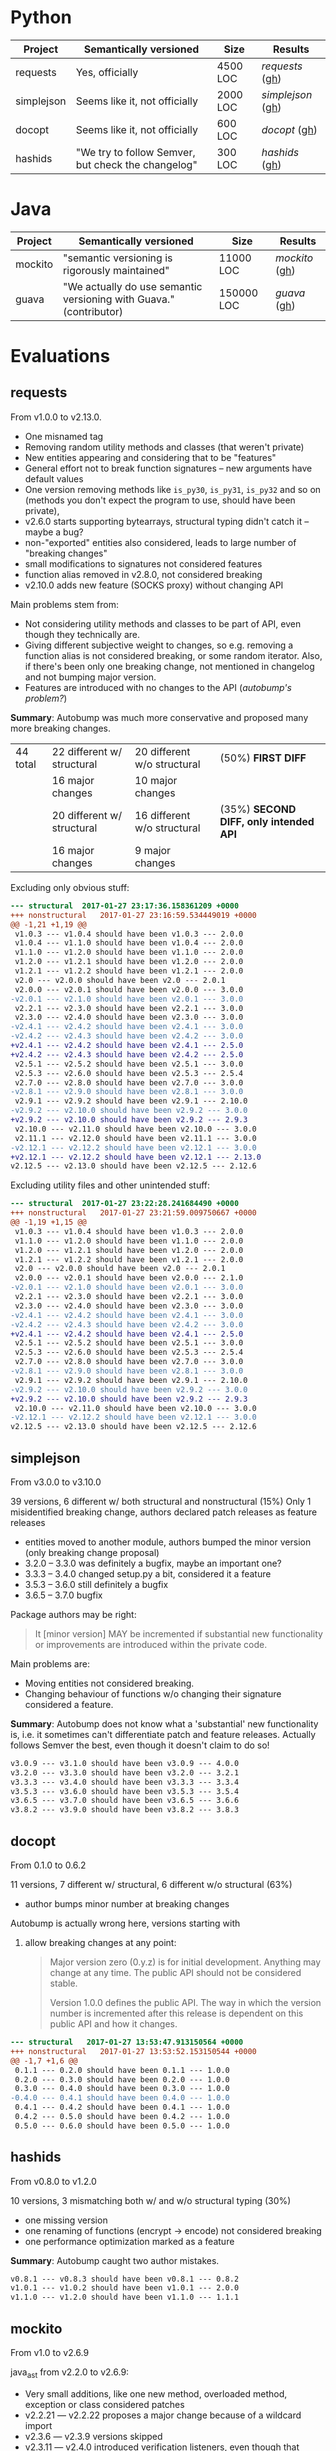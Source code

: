 * Python

   | Project    | Semantically versioned                             | Size     | Results         |
   |------------+----------------------------------------------------+----------+-----------------|
   | requests   | Yes, officially                                    | 4500 LOC | [[requests]]  ([[#requests][gh]])  |
   | simplejson | Seems like it, not officially                      | 2000 LOC | [[simplejson]] ([[#simplejson][gh]]) |
   | docopt     | Seems like it, not officially                      | 600 LOC  | [[docopt]] ([[#docopt][gh]])     |
   | hashids    | "We try to follow Semver, but check the changelog" | 300 LOC  | [[hashids]] ([[#hashids][gh]])    |

* Java

  | Project | Semantically versioned                                             | Size       | Results      |
  |---------+--------------------------------------------------------------------+------------+--------------|
  | mockito | "semantic versioning is rigorously maintained"                     | 11000 LOC  | [[mockito]] ([[#mockito][gh]]) |
  | guava   | "We actually do use semantic versioning with Guava." (contributor) | 150000 LOC | [[guava]] ([[#guava][gh]])   |

* Evaluations
** requests

   From v1.0.0 to v2.13.0.

   - One misnamed tag
   - Removing random utility methods and classes (that weren't private)
   - New entities appearing and considering that to be "features"
   - General effort not to break function signatures -- new arguments
     have default values
   - One version removing methods like =is_py30=, =is_py31=, =is_py32=
     and so on (methods you don't expect the program to use, should
     have been private),
   - v2.6.0 starts supporting bytearrays, structural typing didn't catch it
     -- maybe a bug?
   - non-"exported" entities also considered, leads to large number of "breaking changes"
   - small modifications to signatures not considered features
   - function alias removed in v2.8.0, not considered breaking
   - v2.10.0 adds new feature (SOCKS proxy) without changing API

   Main problems stem from:
   - Not considering utility methods and classes to be part of API, even though
     they technically are.
   - Giving different subjective weight to changes, so e.g. removing a
     function alias is not considered breaking, or some random iterator.
     Also, if there's been only one breaking change, not mentioned in changelog and not
     bumping major version.
   - Features are introduced with no changes to the API (/autobump's problem?/)

   *Summary*: Autobump was much more conservative and proposed many more breaking changes.

   | 44 total | 22 different w/ structural | 20 different w/o structural | (50%) *FIRST DIFF*                     |
   |          | 16 major changes           | 10 major changes            |                                        |
   |          | 20 different w/ structural | 16 different w/o structural | (35%) *SECOND DIFF, only intended API* |
   |          | 16 major changes           | 9 major changes             |                                        |

   Excluding only obvious stuff:
   #+BEGIN_SRC diff
      --- structural  2017-01-27 23:17:36.158361209 +0000
      +++ nonstructural   2017-01-27 23:16:59.534449019 +0000
      @@ -1,21 +1,19 @@
       v1.0.3 --- v1.0.4 should have been v1.0.3 --- 2.0.0
       v1.0.4 --- v1.1.0 should have been v1.0.4 --- 2.0.0
       v1.1.0 --- v1.2.0 should have been v1.1.0 --- 2.0.0
       v1.2.0 --- v1.2.1 should have been v1.2.0 --- 2.0.0
       v1.2.1 --- v1.2.2 should have been v1.2.1 --- 2.0.0
       v2.0 --- v2.0.0 should have been v2.0 --- 2.0.1
       v2.0.0 --- v2.0.1 should have been v2.0.0 --- 3.0.0
      -v2.0.1 --- v2.1.0 should have been v2.0.1 --- 3.0.0
       v2.2.1 --- v2.3.0 should have been v2.2.1 --- 3.0.0
       v2.3.0 --- v2.4.0 should have been v2.3.0 --- 3.0.0
      -v2.4.1 --- v2.4.2 should have been v2.4.1 --- 3.0.0
      -v2.4.2 --- v2.4.3 should have been v2.4.2 --- 3.0.0
      +v2.4.1 --- v2.4.2 should have been v2.4.1 --- 2.5.0
      +v2.4.2 --- v2.4.3 should have been v2.4.2 --- 2.5.0
       v2.5.1 --- v2.5.2 should have been v2.5.1 --- 3.0.0
       v2.5.3 --- v2.6.0 should have been v2.5.3 --- 2.5.4
       v2.7.0 --- v2.8.0 should have been v2.7.0 --- 3.0.0
      -v2.8.1 --- v2.9.0 should have been v2.8.1 --- 3.0.0
       v2.9.1 --- v2.9.2 should have been v2.9.1 --- 2.10.0
      -v2.9.2 --- v2.10.0 should have been v2.9.2 --- 3.0.0
      +v2.9.2 --- v2.10.0 should have been v2.9.2 --- 2.9.3
       v2.10.0 --- v2.11.0 should have been v2.10.0 --- 3.0.0
       v2.11.1 --- v2.12.0 should have been v2.11.1 --- 3.0.0
      -v2.12.1 --- v2.12.2 should have been v2.12.1 --- 3.0.0
      +v2.12.1 --- v2.12.2 should have been v2.12.1 --- 2.13.0
      v2.12.5 --- v2.13.0 should have been v2.12.5 --- 2.12.6
   #+END_SRC

   Excluding utility files and other unintended stuff:
   #+BEGIN_SRC diff
     --- structural  2017-01-27 23:22:28.241684490 +0000
     +++ nonstructural   2017-01-27 23:21:59.009750667 +0000
     @@ -1,19 +1,15 @@
      v1.0.3 --- v1.0.4 should have been v1.0.3 --- 2.0.0
      v1.1.0 --- v1.2.0 should have been v1.1.0 --- 2.0.0
      v1.2.0 --- v1.2.1 should have been v1.2.0 --- 2.0.0
      v1.2.1 --- v1.2.2 should have been v1.2.1 --- 2.0.0
      v2.0 --- v2.0.0 should have been v2.0 --- 2.0.1
      v2.0.0 --- v2.0.1 should have been v2.0.0 --- 2.1.0
     -v2.0.1 --- v2.1.0 should have been v2.0.1 --- 3.0.0
      v2.2.1 --- v2.3.0 should have been v2.2.1 --- 3.0.0
      v2.3.0 --- v2.4.0 should have been v2.3.0 --- 3.0.0
     -v2.4.1 --- v2.4.2 should have been v2.4.1 --- 3.0.0
     -v2.4.2 --- v2.4.3 should have been v2.4.2 --- 3.0.0
     +v2.4.1 --- v2.4.2 should have been v2.4.1 --- 2.5.0
      v2.5.1 --- v2.5.2 should have been v2.5.1 --- 3.0.0
      v2.5.3 --- v2.6.0 should have been v2.5.3 --- 2.5.4
      v2.7.0 --- v2.8.0 should have been v2.7.0 --- 3.0.0
     -v2.8.1 --- v2.9.0 should have been v2.8.1 --- 3.0.0
      v2.9.1 --- v2.9.2 should have been v2.9.1 --- 2.10.0
     -v2.9.2 --- v2.10.0 should have been v2.9.2 --- 3.0.0
     +v2.9.2 --- v2.10.0 should have been v2.9.2 --- 2.9.3
      v2.10.0 --- v2.11.0 should have been v2.10.0 --- 3.0.0
     -v2.12.1 --- v2.12.2 should have been v2.12.1 --- 3.0.0
     v2.12.5 --- v2.13.0 should have been v2.12.5 --- 2.12.6
   #+END_SRC

** simplejson

   From v3.0.0 to v3.10.0

   39 versions, 6 different w/ both structural and nonstructural (15%)
   Only 1 misidentified breaking change, authors declared patch releases
   as feature releases

   - entities moved to another module, authors bumped the minor version
     (only breaking change proposal)
   - 3.2.0 -- 3.3.0 was definitely a bugfix, maybe an important one?
   - 3.3.3 -- 3.4.0 changed setup.py a bit, considered it a feature
   - 3.5.3 -- 3.6.0 still definitely a bugfix
   - 3.6.5 -- 3.7.0 bugfix

   Package authors may be right:

   #+BEGIN_QUOTE
   It [minor version] MAY be incremented if substantial new
   functionality or improvements are introduced within the private
   code.
   #+END_QUOTE

   Main problems are:
   - Moving entities not considered breaking.
   - Changing behaviour of functions w/o changing their signature
     considered a feature.

   *Summary*: Autobump does not know what a 'substantial' new functionality is, i.e.
   it sometimes can't differentiate patch and feature releases. Actually follows Semver the best,
   even though it doesn't claim to do so!

   #+BEGIN_SRC diff
     v3.0.9 --- v3.1.0 should have been v3.0.9 --- 4.0.0
     v3.2.0 --- v3.3.0 should have been v3.2.0 --- 3.2.1
     v3.3.3 --- v3.4.0 should have been v3.3.3 --- 3.3.4
     v3.5.3 --- v3.6.0 should have been v3.5.3 --- 3.5.4
     v3.6.5 --- v3.7.0 should have been v3.6.5 --- 3.6.6
     v3.8.2 --- v3.9.0 should have been v3.8.2 --- 3.8.3
   #+END_SRC

** docopt

   From 0.1.0 to 0.6.2

   11 versions, 7 different w/ structural, 6 different w/o structural (63%)

   - author bumps minor number at breaking changes

   Autobump is actually wrong here, versions starting with
   0. allow breaking changes at any point:

      #+BEGIN_QUOTE
      Major version zero (0.y.z) is for initial development. Anything may
      change at any time. The public API should not be considered stable.

      Version 1.0.0 defines the public API. The way in which the version
      number is incremented after this release is dependent on this public
      API and how it changes.
      #+END_QUOTE

   #+BEGIN_SRC diff
     --- structural   2017-01-27 13:53:47.913150564 +0000
     +++ nonstructural   2017-01-27 13:53:52.153150544 +0000
     @@ -1,7 +1,6 @@
      0.1.1 --- 0.2.0 should have been 0.1.1 --- 1.0.0
      0.2.0 --- 0.3.0 should have been 0.2.0 --- 1.0.0
      0.3.0 --- 0.4.0 should have been 0.3.0 --- 1.0.0
     -0.4.0 --- 0.4.1 should have been 0.4.0 --- 1.0.0
      0.4.1 --- 0.4.2 should have been 0.4.1 --- 1.0.0
      0.4.2 --- 0.5.0 should have been 0.4.2 --- 1.0.0
      0.5.0 --- 0.6.0 should have been 0.5.0 --- 1.0.0
   #+END_SRC

** hashids

   From v0.8.0 to v1.2.0

   10 versions, 3 mismatching both w/ and w/o structural typing (30%)

   - one missing version
   - one renaming of functions (encrypt → encode) not considered breaking
   - one performance optimization marked as a feature

   *Summary*: Autobump caught two author mistakes.

   #+BEGIN_SRC diff
     v0.8.1 --- v0.8.3 should have been v0.8.1 --- 0.8.2
     v1.0.1 --- v1.0.2 should have been v1.0.1 --- 2.0.0
     v1.1.0 --- v1.2.0 should have been v1.1.0 --- 1.1.1
   #+END_SRC
** mockito

   From v1.0 to v2.6.9

   java_ast from v2.2.0 to v2.6.9:
   - Very small additions, like one new method, overloaded method, exception or class considered patches
   - v2.2.21 --- v2.2.22 proposes a major change because of a wildcard import
   - v2.3.6 --- v2.3.9 versions skipped
   - v2.3.11 --- v2.4.0 introduced verification listeners, even though that already happened earlier
   - v2.4.5 --- v2.5.0 adds new features w/o changing API
   - v2.6.0 "prepares Android library for publication", even though changes to it happened before

   Main problems (/java_ast/):

   - Adding one or two new methods, classes, not considered a feature
   - Most missed major releases see the removal of very few random entities
   - Other major releases are because of changing signature slightly (Object → T)
   - At least some major because of wildcard imports *bug in autobump*
   - Waiting for those to aggregate, then considered a feature release
     BUT! Autobump claims it's a patch because nothing changed since the last one,
     i.e. features were already present.
     (/Overly frequent releases?/)

   | 245 versions | /java_ast/           | /java_native/ |
   |              | 70 different (30%)   |               |
   |              | 39 major             |               |
   |              | 22 feature additions |               |
   |              | 9 patches            |               |

   java_ast from v2.2.0 to v2.6.9:
   #+BEGIN_SRC text
     v2.2.2 --- v2.2.3 should have been v2.2.2 --- 2.3.0
     v2.2.10 --- v2.2.11 should have been v2.2.10 --- 2.3.0
     v2.2.11 --- v2.2.12 should have been v2.2.11 --- 2.3.0
     v2.2.19 --- v2.2.20 should have been v2.2.19 --- 2.3.0
     v2.2.21 --- v2.2.22 should have been v2.2.21 --- 3.0.0
     v2.3.0 --- v2.3.1 should have been v2.3.0 --- 2.4.0
     v2.3.1 --- v2.3.2 should have been v2.3.1 --- 2.4.0
     v2.3.2 --- v2.3.3 should have been v2.3.2 --- 2.4.0
     v2.3.6 --- v2.3.9 should have been v2.3.6 --- 2.3.7
     v2.3.9 --- v2.3.10 should have been v2.3.9 --- 2.4.0
     v2.3.11 --- v2.4.0 should have been v2.3.11 --- 2.3.12
     v2.4.0 --- v2.4.1 should have been v2.4.0 --- 2.5.0
     v2.4.5 --- v2.5.0 should have been v2.4.5 --- 2.4.6
     v2.5.0 --- v2.5.1 should have been v2.5.0 --- 2.6.0
     v2.5.1 --- v2.5.2 should have been v2.5.1 --- 2.6.0
     v2.5.7 --- v2.6.0 should have been v2.5.7 --- 2.5.8
   #+END_SRC

   java_ast from v1.0 to v2.2.0:
   #+BEGIN_SRC text
     org.mockito.exceptions.Reporter.neverWantedButInvoked: Entity was introduced
     org.mockito.exceptions.verification.NeverWantedButInvoked: Entity was introduced
     org.mockito.Mockito.never: Entity was introduced
     org.mockito.exceptions.Reporter.wantedButNotInvokedInOrder: Type was changed to an incompatible type
     org.mockito.exceptions.Reporter.wantedButNotInvokedInOrder: Type was changed to an incompatible type
     org.mockito.exceptions.Reporter.neverWantedButInvoked: Type was changed to an incompatible type
     org.mockito.exceptions.Reporter.argumentsAreDifferent: Entity was introduced
     org.mockito.exceptions.Reporter.tooLittleActualInvocationsInOrder: Type was changed to an incompatible type
     org.mockito.exceptions.Reporter.tooManyActualInvocationsInOrder: Type was changed to an incompatible type
     org.mockito.exceptions.Reporter.tooLittleActualInvocations: Type was changed to an incompatible type
     org.mockito.exceptions.Reporter.noMoreInteractionsWanted: Type was changed to an incompatible type
     org.mockito.exceptions.Reporter.wantedButNotInvoked: Type was changed to an incompatible type
     org.mockito.exceptions.Reporter.wantedDiffersFromActual: Entity was removed
     org.mockito.exceptions.Reporter.tooManyActualInvocations: Type was changed to an incompatible type
     org.mockito.Decamelizer: Entity was introduced
     org.mockito.exceptions.verification.ArgumentsAreDifferentException: Entity was introduced
     org.mockito.exceptions.Printable: Entity was removed
     org.mockito.exceptions.cause.WantedDiffersFromActual: Entity was removed
     org.mockito.exceptions.cause.ActualArgumentsAreDifferent: Entity was introduced
     org.mockito.exceptions.PrintableInvocation: Entity was introduced
     org.mockito.exceptions.verification.InvocationDiffersFromActual: Entity was removed
     ---- v1.1 --- v1.2 should have been v1.1 --- 2.0.0
     org.mockito.invocation.InvocationOnMock: Entity was introduced
     org.mockito.Decamelizer: Entity was removed
     org.mockito.exceptions.verification.ArgumentsAreDifferentException: Entity was removed
     org.mockito.Matchers.anyObject: Type was changed to an incompatible type
     org.mockito.configuration.ReturnValues: Entity was introduced
     org.mockito.exceptions.verification.ArgumentsAreDifferent: Entity was introduced
     org.mockito.configuration.experimental.ConfigurationSupport: Entity was introduced
     org.mockito.exceptions.verification.ArgumentsAreDifferentEclipseReady: Entity was introduced
     ---- v1.2 --- v1.3 should have been v1.2 --- 2.0.0
     org.mockito.exceptions.Reporter.nullPassedWhenCreatingInOrder: Entity was introduced
     org.mockito.exceptions.Reporter.nullPassedToVerify: Entity was introduced
     org.mockito.exceptions.Reporter.nullPassedToVerifyNoMoreInteractions: Entity was introduced
     org.mockito.exceptions.misusing.NullInsteadOfMockException: Entity was introduced
     org.mockito.Matchers.anyList: Entity was introduced
     org.mockito.Matchers.anyCollection: Entity was introduced
     org.mockito.Matchers.anyMap: Entity was introduced
     org.mockito.exceptions.Reporter.cannotStubVoidMethodWithAReturnValue: Entity was introduced
     org.mockito.exceptions.Reporter.notAMockPassedToWhenMethod: Entity was introduced
     org.mockito.exceptions.Reporter.nullPassedToWhenMethod: Entity was introduced
     org.mockito.exceptions.Reporter.onlyVoidMethodsCanBeSetToDoNothing: Entity was introduced
     org.mockito.Matchers.isNotNull: Entity was introduced
     org.mockito.stubbing.Answer: Entity was introduced
     org.mockito.Mockito.doNothing: Entity was introduced
     org.mockito.Mockito.doReturn: Entity was introduced
     org.mockito.Mockito.doThrow: Entity was introduced
     org.mockito.Mockito.mock: Function was overloaded
     org.mockito.Mockito.mock: Function was overloaded
     org.mockito.Mockito.doAnswer: Entity was introduced
     org.mockito.Mockito.spy: Entity was introduced
     annotation: Entity was introduced
     org.mockito.exceptions.Reporter.wantedAtMostX: Entity was introduced
     org.mockito.exceptions.Reporter.wrongTypeOfReturnValue: Entity was introduced
     org.mockito.exceptions.Reporter.tooLittleActualInvocationsInOrderInAtLeastMode: Entity was introduced
     org.mockito.exceptions.Reporter.tooLittleActualInvocationsInAtLeastMode: Entity was introduced
     org.mockito.exceptions.verification.junit.ArgumentsAreDifferent: Entity was introduced
     org.mockito.exceptions.verification.ArgumentsAreDifferentEclipseReady: Entity was removed
     org.mockito.runners.MockitoJUnitRunner: Entity was introduced
     org.mockito.runners.MockitoJUnit44Runner: Entity was introduced
     org.mockito.exceptions.verification.junit.JUnitTool: Entity was introduced
     org.mockito.exceptions.misusing.WrongTypeOfReturnValue: Entity was introduced
     org.mockito.InOrderImpl: Entity was introduced
     org.mockito.InOrderVerifier: Entity was removed
     org.mockito.Mockito.atLeastOnce: Type was changed to an incompatible type
     org.mockito.Mockito.when: Entity was introduced
     org.mockito.Mockito.atLeast: Entity was introduced
     org.mockito.Mockito.never: Type was changed to an incompatible type
     org.mockito.Mockito.times: Type was changed to an incompatible type
     org.mockito.Mockito.stub: Type was changed to an incompatible type
     org.mockito.Mockito.verify: Function was overloaded
     org.mockito.Mockito.verify: Overloaded function removed
     org.mockito.Mockito.atMost: Entity was introduced
     org.mockito.exceptions.cause.ShouldBeInvokedAfter: Entity was removed
     ---- v1.5 --- v1.6 should have been v1.5 --- 2.0.0
     org.mockito.configuration.DefaultMockitoConfiguration: Entity was introduced
     org.mockito.configuration.IMockitoConfiguration: Entity was introduced
     org.mockito.exceptions.misusing.MockitoConfigurationException: Entity was introduced
     org.mockito.exceptions.verification.SmartNullPointerException: Entity was introduced
     org.mockito.exceptions.StringJoiner: Entity was removed
     org.mockito.configuration.AnnotationEngine: Entity was introduced
     org.mockito.Matchers.any: Entity was introduced
     org.mockito.configuration.ReturnValues: Entity was removed
     org.mockito.exceptions.cause.BecauseThisMethodWasNotStubbed: Entity was introduced
     org.mockito.ReturnValues: Entity was introduced
     org.mockito.Mockito.RETURNS_DEFAULTS: Entity was introduced
     org.mockito.Mockito.RETURNS_SMART_NULLS: Entity was introduced
     org.mockito.Mockito.mock: Function was overloaded
     org.mockito.Mockito.mock: Function was overloaded
     org.mockito.exceptions.Reporter.misplacedArgumentMatcher: Entity was introduced
     ---- v1.6 --- v1.7 should have been v1.6 --- 2.0.0
     org.mockito.cglib.util.ParallelSorterEmitter: Entity was introduced
     org.mockito.InOrderImpl: Entity was removed
     org.mockito.asm.util.ASMifierMethodVisitor: Entity was introduced
     org.mockito.asm.tree.analysis.BasicVerifier: Entity was introduced
     org.mockito.asm.tree.FieldInsnNode: Entity was introduced
     org.mockito.asm.util.ASMifierClassVisitor: Entity was introduced
     org.mockito.exceptions.verification.junit.ArgumentsAreDifferent.toString: Entity was introduced
     org.mockito.asm.tree.LookupSwitchInsnNode: Entity was introduced
     org.mockito.cglib.core.RejectModifierPredicate: Entity was introduced
     org.mockito.asm.tree.MemberNode: Entity was introduced
     org.mockito.asm.util.TraceFieldVisitor: Entity was introduced
     org.mockito.cglib.reflect.FastClass: Entity was introduced
     org.mockito.cglib.core.DefaultNamingPolicy: Entity was introduced
     org.mockito.Matchers.anySet: Entity was introduced
     org.mockito.Matchers.anyCollectionOf: Entity was introduced
     org.mockito.Matchers.refEq: Parameter(s) added to function signature
     org.mockito.Matchers.anySetOf: Entity was introduced
     org.mockito.Matchers.anyListOf: Entity was introduced
     org.mockito.Matchers.any: Function was overloaded
     org.mockito.Matchers.any: Function was overloaded
     org.mockito.cglib.transform.impl.AddPropertyTransformer: Entity was introduced
     org.mockito.cglib.transform.AbstractProcessTask: Entity was introduced
     org.mockito.cglib.beans.BulkBeanException: Entity was introduced
     org.mockito.asm.util.CheckAnnotationAdapter: Entity was introduced
     org.mockito.cglib.core.ClassesKey: Entity was introduced
     org.mockito.cglib.core.EmitUtils: Entity was introduced
     org.mockito.asm.ClassAdapter: Entity was introduced
     org.mockito.asm.tree.analysis.Interpreter: Entity was introduced
     org.mockito.asm.MethodVisitor: Entity was introduced
     org.mockito.cglib.proxy.UndeclaredThrowableException: Entity was introduced
     org.mockito.asm.tree.InsnNode: Entity was introduced
     org.mockito.cglib.proxy.FixedValue: Entity was introduced
     org.mockito.cglib.core.Constants: Entity was introduced
     org.mockito.cglib.transform.AnnotationVisitorTee: Entity was introduced
     org.mockito.exceptions.Reporter.wantedButNotInvokedInOrder: Parameter(s) removed from function signature
     org.mockito.exceptions.Reporter.extraInterfacesRequiresAtLeastOneInterface: Entity was introduced
     org.mockito.exceptions.Reporter.extraInterfacesCannotContainMockedType: Entity was introduced
     org.mockito.exceptions.Reporter.tooLittleActualInvocationsInOrderInAtLeastMode: Entity was removed
     org.mockito.exceptions.Reporter.noArgumentValueWasCaptured: Entity was introduced
     org.mockito.exceptions.Reporter.tooManyActualInvocations: Type was changed to an incompatible type
     org.mockito.exceptions.Reporter.misplacedArgumentMatcher: Parameter(s) added to function signature
     org.mockito.exceptions.Reporter.tooLittleActualInvocationsInAtLeastMode: Entity was removed
     org.mockito.exceptions.Reporter.neverWantedButInvoked: Type was changed to an incompatible type
     org.mockito.exceptions.Reporter.unfinishedVerificationException: Parameter(s) added to function signature
     org.mockito.exceptions.Reporter.unfinishedStubbing: Parameter(s) added to function signature
     org.mockito.exceptions.Reporter.tooLittleActualInvocationsInOrder: Type was changed to an incompatible type
     org.mockito.exceptions.Reporter.tooLittleActualInvocationsInOrder: Type was changed to an incompatible type
     org.mockito.exceptions.Reporter.tooLittleActualInvocationsInOrder: Type was changed to an incompatible type
     org.mockito.exceptions.Reporter.tooLittleActualInvocationsInOrder: Parameter(s) removed from function signature
     org.mockito.exceptions.Reporter.extraInterfacesAcceptsOnlyInterfaces: Entity was introduced
     org.mockito.exceptions.Reporter.tooManyActualInvocationsInOrder: Type was changed to an incompatible type
     org.mockito.exceptions.Reporter.tooLittleActualInvocations: Type was changed to an incompatible type
     org.mockito.exceptions.Reporter.tooLittleActualInvocations: Type was changed to an incompatible type
     org.mockito.exceptions.Reporter.tooLittleActualInvocations: Type was changed to an incompatible type
     org.mockito.exceptions.Reporter.tooLittleActualInvocations: Parameter(s) removed from function signature
     org.mockito.exceptions.Reporter.extraInterfacesDoesNotAcceptNullParameters: Entity was introduced
     org.mockito.exceptions.Reporter.noMoreInteractionsWanted: Parameter(s) removed from function signature
     org.mockito.exceptions.Reporter.argumentsAreDifferent: Type was changed to an incompatible type
     org.mockito.exceptions.Reporter.argumentsAreDifferent: Type was changed to an incompatible type
     org.mockito.exceptions.Reporter.argumentsAreDifferent: Type was changed to an incompatible type
     org.mockito.exceptions.Reporter.wantedButNotInvoked: Function was overloaded
     org.mockito.exceptions.Reporter.wantedButNotInvoked: Function was overloaded
     org.mockito.exceptions.Reporter.smartNullPointerException: Entity was introduced
     org.mockito.configuration.IMockitoConfiguration: Entity was introduced
     org.mockito.cglib.beans.FixedKeySet: Entity was introduced
     org.mockito.asm.tree.AbstractInsnNode: Entity was introduced
     org.mockito.cglib.transform.MethodFilter: Entity was introduced
     org.mockito.asm.tree.LineNumberNode: Entity was introduced
     org.mockito.cglib.core.DefaultGeneratorStrategy: Entity was introduced
     org.mockito.asm.signature.SignatureWriter: Entity was introduced
     org.mockito.asm.tree.analysis.BasicValue: Entity was introduced
     org.mockito.asm.tree.analysis.SimpleVerifier: Entity was introduced
     org.mockito.asm.Frame: Entity was introduced
     org.mockito.cglib.reflect.MulticastDelegate: Entity was introduced
     org.mockito.cglib.transform.AbstractClassFilterTransformer: Entity was introduced
     org.mockito.cglib.core.DuplicatesPredicate: Entity was introduced
     org.mockito.cglib.transform.impl.AddDelegateTransformer: Entity was introduced
     org.mockito.asm.tree.LabelNode: Entity was introduced
     org.mockito.cglib.transform.impl.FieldProviderTransformer: Entity was introduced
     org.mockito.asm.tree.AnnotationNode: Entity was introduced
     org.mockito.exceptions.cause.BecauseThisMethodWasNotStubbed: Entity was removed
     org.mockito.asm.signature.SignatureReader: Entity was introduced
     org.mockito.asm.tree.InsnList: Entity was introduced
     org.mockito.asm.tree.analysis.BasicInterpreter: Entity was introduced
     org.mockito.asm.util.ASMifierFieldVisitor: Entity was introduced
     org.mockito.asm.Item: Entity was introduced
     org.mockito.asm.FieldWriter: Entity was introduced
     org.mockito.asm.MethodAdapter: Entity was introduced
     org.mockito.cglib.beans.BeanCopier: Entity was introduced
     org.mockito.asm.tree.MultiANewArrayInsnNode: Entity was introduced
     org.mockito.cglib.proxy.LazyLoaderGenerator: Entity was introduced
     org.mockito.cglib.proxy.InterfaceMaker: Entity was introduced
     org.mockito.cglib.proxy.CallbackFilter: Entity was introduced
     org.mockito.cglib.core.ReflectUtils: Entity was introduced
     org.mockito.cglib.core.MethodInfoTransformer: Entity was introduced
     org.mockito.cglib.transform.ClassEmitterTransformer: Entity was introduced
     org.mockito.cglib.proxy.Factory: Entity was introduced
     org.mockito.cglib.core.Converter: Entity was introduced
     org.mockito.cglib.proxy.MixinBeanEmitter: Entity was introduced
     org.mockito.cglib.core.ClassEmitter: Entity was introduced
     org.mockito.asm.tree.analysis.SourceValue: Entity was introduced
     org.mockito.asm.tree.IntInsnNode: Entity was introduced
     org.mockito.exceptions.verification.junit.JUnitTool.createArgumentsAreDifferentException: Type was changed to an incompatible type
     org.mockito.exceptions.verification.junit.JUnitTool.createArgumentsAreDifferentException: Parameter(s) removed from function signature
     org.mockito.asm.Handler: Entity was introduced
     org.mockito.cglib.core.DebuggingClassWriter: Entity was introduced
     org.mockito.cglib.transform.ClassReaderGenerator: Entity was introduced
     org.mockito.cglib.transform.FieldVisitorTee: Entity was introduced
     org.mockito.cglib.core.MethodWrapper: Entity was introduced
     org.mockito.cglib.proxy.FixedValueGenerator: Entity was introduced
     org.mockito.asm.AnnotationVisitor: Entity was introduced
     org.mockito.configuration.experimental.ConfigurationSupport: Entity was removed
     org.mockito.stubbing.OngoingStubbing: Entity was introduced
     org.mockito.cglib.proxy.Enhancer: Entity was introduced
     org.mockito.cglib.core.AbstractClassGenerator: Entity was introduced
     org.mockito.MockSettings: Entity was introduced
     org.mockito.asm.signature.SignatureVisitor: Entity was introduced
     org.mockito.cglib.transform.ClassFilter: Entity was introduced
     org.mockito.cglib.proxy.LazyLoader: Entity was introduced
     org.mockito.runners.VerboseMockitoJUnitRunner: Entity was introduced
     org.mockito.exceptions.cause.WantedAnywhereAfterFollowingInteraction: Entity was removed
     org.mockito.asm.util.TraceMethodVisitor: Entity was introduced
     org.mockito.exceptions.base.HasStackTrace: Entity was removed
     org.mockito.cglib.core.VisibilityPredicate: Entity was introduced
     org.mockito.exceptions.verification.VerificationInOrderFailure: Entity was introduced
     org.mockito.cglib.transform.impl.UndeclaredThrowableStrategy: Entity was introduced
     org.mockito.asm.util.AbstractVisitor: Entity was introduced
     org.mockito.asm.ByteVector: Entity was introduced
     org.mockito.exceptions.Discrepancy: Entity was introduced
     org.mockito.cglib.core.ClassGenerator: Entity was introduced
     org.mockito.asm.ClassReader: Entity was introduced
     org.mockito.cglib.transform.MethodFilterTransformer: Entity was introduced
     org.mockito.asm.util.ASMifierAnnotationVisitor: Entity was introduced
     org.mockito.cglib.proxy.MethodProxy: Entity was introduced
     org.mockito.asm.tree.MethodInsnNode: Entity was introduced
     org.mockito.asm.tree.FrameNode: Entity was introduced
     org.mockito.IMockitoConfiguration: Entity was removed
     org.mockito.cglib.core.MethodInfo: Entity was introduced
     org.mockito.cglib.transform.impl.AddInitTransformer: Entity was introduced
     org.mockito.asm.tree.TableSwitchInsnNode: Entity was introduced
     org.mockito.configuration.AnnotationEngine: Entity was introduced
     org.mockito.cglib.core.TinyBitSet: Entity was introduced
     org.mockito.asm.Opcodes: Entity was introduced
     org.junit.mockito.VerboseMockitoJUnitRunner: Entity was removed
     org.mockito.cglib.beans.BeanMap: Entity was introduced
     org.mockito.cglib.core.ClassInfo: Entity was introduced
     org.mockito.cglib.transform.ClassTransformerTee: Entity was introduced
     org.mockito.asm.util.CheckFieldAdapter: Entity was introduced
     org.mockito.exceptions.verification.ArgumentsAreDifferent.toString: Entity was introduced
     org.mockito.cglib.proxy.DispatcherGenerator: Entity was introduced
     org.mockito.asm.util.CheckClassAdapter: Entity was introduced
     org.mockito.asm.Label: Entity was introduced
     org.mockito.cglib.beans.ImmutableBean: Entity was introduced
     org.mockito.cglib.util.SorterTemplate: Entity was introduced
     org.mockito.exceptions.cause.ActualArgumentsAreDifferent: Entity was removed
     org.mockito.cglib.proxy.CallbackGenerator: Entity was introduced
     org.mockito.cglib.reflect.FastMember: Entity was introduced
     org.mockito.configuration.DefaultMockitoConfiguration: Entity was introduced
     org.mockito.asm.tree.analysis.Frame: Entity was introduced
     org.mockito.asm.ClassWriter: Entity was introduced
     org.mockito.asm.util.CheckSignatureAdapter: Entity was introduced
     org.mockito.exceptions.cause.UndesiredInvocation: Entity was removed
     org.mockito.asm.tree.analysis.SourceInterpreter: Entity was introduced
     org.mockito.asm.util.TraceClassVisitor: Entity was introduced
     org.mockito.cglib.core.LocalVariablesSorter: Entity was introduced
     org.mockito.cglib.transform.ClassTransformerChain: Entity was introduced
     org.mockito.asm.tree.analysis.SmallSet: Entity was introduced
     org.mockito.cglib.core.CollectionUtils: Entity was introduced
     org.mockito.cglib.beans.BulkBean: Entity was introduced
     org.mockito.ArgumentCaptor: Entity was introduced
     org.mockito.cglib.core.GeneratorStrategy: Entity was introduced
     org.mockito.asm.tree.LocalVariableNode: Entity was introduced
     org.mockito.runners.ConsoleSpammingMockitoJUnitRunner: Entity was introduced
     org.mockito.cglib.proxy.Callback: Entity was introduced
     org.mockito.exceptions.verification.WantedButNotInvoked.toString: Entity was introduced
     org.mockito.cglib.proxy.ProxyRefDispatcher: Entity was introduced
     org.mockito.asm.tree.TypeInsnNode: Entity was introduced
     org.mockito.cglib.transform.AbstractClassLoader: Entity was introduced
     org.mockito.stubbing.VoidMethodStubbable: Entity was introduced
     org.mockito.cglib.reflect.MethodDelegate: Entity was introduced
     org.mockito.cglib.proxy.Dispatcher: Entity was introduced
     org.mockito.cglib.core.KeyFactory: Entity was introduced
     org.mockito.asm.util.TraceAnnotationVisitor: Entity was introduced
     org.mockito.cglib.transform.TransformingClassGenerator: Entity was introduced
     org.mockito.DefaultMockitoConfiguration: Entity was removed
     org.mockito.asm.Type: Entity was introduced
     org.mockito.cglib.transform.impl.AbstractInterceptFieldCallback: Entity was introduced
     org.mockito.asm.tree.JumpInsnNode: Entity was introduced
     org.mockito.cglib.transform.AbstractTransformTask: Entity was introduced
     org.mockito.cglib.core.CodeEmitter: Entity was introduced
     org.mockito.cglib.transform.ClassTransformer: Entity was introduced
     org.mockito.cglib.proxy.InvocationHandlerGenerator: Entity was introduced
     org.mockito.asm.util.CheckMethodAdapter: Entity was introduced
     org.mockito.asm.tree.FieldNode: Entity was introduced
     org.mockito.asm.AnnotationWriter: Entity was introduced
     org.mockito.cglib.proxy.NoOpGenerator: Entity was introduced
     org.mockito.cglib.proxy.InvocationHandler: Entity was introduced
     org.mockito.asm.tree.analysis.Analyzer: Entity was introduced
     org.mockito.cglib.proxy.Mixin: Entity was introduced
     org.mockito.asm.util.ASMifierAbstractVisitor: Entity was introduced
     org.mockito.asm.tree.TryCatchBlockNode: Entity was introduced
     org.mockito.AnnotationEngine: Entity was removed
     org.mockito.cglib.core.Transformer: Entity was introduced
     org.mockito.cglib.transform.impl.AddStaticInitTransformer: Entity was introduced
     org.mockito.cglib.transform.MethodVisitorTee: Entity was introduced
     org.mockito.asm.Edge: Entity was introduced
     org.mockito.cglib.reflect.ConstructorDelegate: Entity was introduced
     org.mockito.cglib.transform.impl.UndeclaredThrowableTransformer: Entity was introduced
     org.mockito.BDDMockito: Entity was introduced
     org.mockito.asm.tree.LdcInsnNode: Entity was introduced
     org.mockito.exceptions.cause.TooLittleInvocations: Entity was removed
     org.mockito.stubbing.Stubber: Entity was introduced
     org.mockito.cglib.transform.ClassTransformerFactory: Entity was introduced
     org.mockito.asm.tree.VarInsnNode: Entity was introduced
     org.mockito.asm.util.Traceable: Entity was introduced
     org.mockito.cglib.transform.impl.AccessFieldTransformer: Entity was introduced
     org.mockito.cglib.transform.AbstractClassTransformer: Entity was introduced
     org.mockito.cglib.core.CodeGenerationException: Entity was introduced
     org.mockito.asm.FieldVisitor: Entity was introduced
     org.mockito.cglib.transform.impl.InterceptFieldTransformer: Entity was introduced
     org.mockito.cglib.core.Local: Entity was introduced
     org.mockito.asm.util.TraceSignatureVisitor: Entity was introduced
     org.mockito.Mockito.RETURNS_MOCKS: Entity was introduced
     org.mockito.Mockito.RETURNS_DEFAULTS: Type was changed to an incompatible type
     org.mockito.Mockito.RETURNS_SMART_NULLS: Type was changed to an incompatible type
     org.mockito.Mockito.CALLS_REAL_METHODS: Entity was introduced
     org.mockito.Mockito.validateMockitoUsage: Entity was introduced
     org.mockito.Mockito.withSettings: Entity was introduced
     org.mockito.Mockito.doThrow: Type was changed to an incompatible type
     org.mockito.Mockito.mock: Function was overloaded
     org.mockito.Mockito.mock: Function was overloaded
     org.mockito.Mockito.mock: Function was overloaded
     org.mockito.Mockito.stub: Type was changed to an incompatible type
     org.mockito.Mockito.reset: Entity was introduced
     org.mockito.Mockito.doNothing: Type was changed to an incompatible type
     org.mockito.Mockito.when: Type was changed to an incompatible type
     org.mockito.Mockito.doCallRealMethod: Entity was introduced
     org.mockito.Mockito.doReturn: Type was changed to an incompatible type
     org.mockito.Mockito.stubVoid: Type was changed to an incompatible type
     org.mockito.Mockito.doAnswer: Type was changed to an incompatible type
     org.mockito.asm.MethodWriter: Entity was introduced
     org.mockito.asm.Attribute: Entity was introduced
     org.mockito.exceptions.base.StackTraceFilter: Entity was removed
     org.mockito.cglib.util.ParallelSorter: Entity was introduced
     org.mockito.cglib.reflect.FastMethod: Entity was introduced
     org.mockito.cglib.core.Block: Entity was introduced
     org.mockito.runners.MockitoJUnitRunner.getDescription: Entity was introduced
     org.mockito.runners.MockitoJUnitRunner.run: Entity was introduced
     org.mockito.cglib.proxy.CallbackHelper: Entity was introduced
     org.mockito.cglib.beans.BeanGenerator: Entity was introduced
     org.mockito.cglib.util.StringSwitcher: Entity was introduced
     org.mockito.cglib.proxy.CallbackInfo: Entity was introduced
     org.mockito.cglib.transform.impl.InterceptFieldCallback: Entity was introduced
     org.mockito.asm.tree.InnerClassNode: Entity was introduced
     org.mockito.cglib.proxy.NoOp: Entity was introduced
     org.mockito.asm.tree.ClassNode: Entity was introduced
     org.mockito.cglib.transform.ClassVisitorTee: Entity was introduced
     org.mockito.asm.util.TraceAbstractVisitor: Entity was introduced
     org.mockito.exceptions.Pluralizer: Entity was introduced
     org.mockito.cglib.transform.impl.FieldProvider: Entity was introduced
     org.mockito.cglib.proxy.MixinEmitter: Entity was introduced
     org.mockito.cglib.beans.BulkBeanEmitter: Entity was introduced
     org.mockito.cglib.core.TypeUtils: Entity was introduced
     org.mockito.cglib.proxy.Proxy: Entity was introduced
     org.mockito.cglib.proxy.MethodInterceptor: Entity was introduced
     org.mockito.asm.tree.analysis.Subroutine: Entity was introduced
     org.mockito.cglib.core.ProcessSwitchCallback: Entity was introduced
     org.mockito.asm.tree.IincInsnNode: Entity was introduced
     org.mockito.asm.ClassVisitor: Entity was introduced
     org.mockito.cglib.transform.ClassFilterTransformer: Entity was introduced
     org.mockito.cglib.transform.TransformingClassLoader: Entity was introduced
     org.mockito.cglib.core.NamingPolicy: Entity was introduced
     org.mockito.asm.tree.MethodNode: Entity was introduced
     org.mockito.exceptions.base.HasStackTraceThrowableWrapper: Entity was removed
     org.mockito.cglib.core.ProcessArrayCallback: Entity was introduced
     org.mockito.exceptions.verification.VerifcationInOrderFailure: Entity was removed
     org.mockito.cglib.core.ClassNameReader: Entity was introduced
     org.mockito.cglib.core.Predicate: Entity was introduced
     org.mockito.cglib.beans.BeanMapEmitter: Entity was introduced
     org.mockito.cglib.core.Signature: Entity was introduced
     org.mockito.asm.util.ASMifiable: Entity was introduced
     org.mockito.stubbing.DeprecatedOngoingStubbing: Entity was introduced
     org.mockito.cglib.reflect.FastConstructor: Entity was introduced
     org.mockito.cglib.proxy.MethodInterceptorGenerator: Entity was introduced
     org.mockito.cglib.core.Customizer: Entity was introduced
     org.mockito.cglib.core.ObjectSwitchCallback: Entity was introduced
     org.mockito.cglib.transform.impl.InterceptFieldFilter: Entity was introduced
     org.mockito.asm.tree.analysis.Value: Entity was introduced
     org.mockito.cglib.proxy.MixinEverythingEmitter: Entity was introduced
     org.mockito.asm.tree.analysis.AnalyzerException: Entity was introduced
     org.mockito.exceptions.base.CommonStackTraceRemover: Entity was removed
     org.mockito.cglib.reflect.FastClassEmitter: Entity was introduced
     org.mockito.cglib.transform.impl.InterceptFieldEnabled: Entity was introduced
     ---- v1.7-rc1 --- v1.8.0 should have been v1.7-rc1 --- 2.0.0
     org.mockito.exceptions.verification.junit.ArgumentsAreDifferent.toString: Entity was introduced
     org.mockito.Matchers.anyVararg: Entity was introduced
     org.mockito.exceptions.Reporter.mockedTypeIsInconsistentWithSpiedInstanceType: Entity was introduced
     org.mockito.exceptions.Reporter.cannotCallRealMethodOnInterface: Entity was introduced
     org.mockito.runners.VerboseMockitoJUnitRunner: Entity was introduced
     org.mockito.ArgumentMatcher.describeTo: Type was changed to an incompatible type
     org.mockito.exceptions.verification.ArgumentsAreDifferent.toString: Entity was introduced
     org.mockito.ArgumentCaptor.forClass: Entity was introduced
     org.mockito.exceptions.verification.WantedButNotInvoked.toString: Entity was introduced
     org.mockito.Mockito.RETURNS_MOCKS: Type was changed to an incompatible type
     org.mockito.Mockito.RETURNS_DEFAULTS: Type was changed to an incompatible type
     org.mockito.Mockito.CALLS_REAL_METHODS: Type was changed to an incompatible type
     org.mockito.Mockito.RETURNS_SMART_NULLS: Type was changed to an incompatible type
     org.mockito.Mockito.doThrow: Type was changed to an incompatible type
     org.mockito.Mockito.mock: Function was overloaded
     org.mockito.Mockito.mock: Overloaded function removed
     org.mockito.Mockito.only: Entity was introduced
     org.mockito.Mockito.stub: Type was changed to an incompatible type
     org.mockito.Mockito.doNothing: Type was changed to an incompatible type
     org.mockito.Mockito.when: Type was changed to an incompatible type
     org.mockito.Mockito.doCallRealMethod: Type was changed to an incompatible type
     org.mockito.Mockito.doReturn: Type was changed to an incompatible type
     org.mockito.Mockito.stubVoid: Type was changed to an incompatible type
     org.mockito.Mockito.doAnswer: Type was changed to an incompatible type
     org.mockito.Mockito.doAnswer: Type was changed to an incompatible type
     ---- v1.8.0-rc2 --- v1.8.1 should have been v1.8.0-rc2 --- 2.0.0
     org.mockito.ArgumentMatcher.describeTo: Type was changed to an incompatible type
     ---- v1.8.1-rc1 --- v1.8.2 should have been v1.8.1-rc1 --- 2.0.0
     org.mockito.exceptions.Reporter.cannotVerifyToString: Entity was introduced
     org.mockito.exceptions.Reporter.moreThanOneAnnotationNotAllowed: Entity was introduced
     org.mockito.exceptions.Reporter.unsupportedCombinationOfAnnotations: Entity was introduced
     org.mockito.exceptions.Reporter.injectMockAnnotationFieldIsNull: Entity was introduced
     org.mockito.runners.VerboseMockitoJUnitRunner.filter: Entity was introduced
     org.mockito.runners.ConsoleSpammingMockitoJUnitRunner.filter: Entity was introduced
     org.mockito.MockitoDebugger: Entity was introduced
     org.mockito.Mockito.RETURNS_DEEP_STUBS: Entity was introduced
     org.mockito.Mockito.atLeastOnce: Type was changed to an incompatible type
     org.mockito.Mockito.times: Type was changed to an incompatible type
     org.mockito.Mockito.never: Type was changed to an incompatible type
     org.mockito.Mockito.verify: Function was overloaded
     org.mockito.Mockito.verify: Overloaded function removed
     org.mockito.Mockito.atLeast: Type was changed to an incompatible type
     org.mockito.Mockito.atMost: Type was changed to an incompatible type
     org.mockito.Mockito.only: Type was changed to an incompatible type
     org.mockito.runners.MockitoJUnitRunner.filter: Entity was introduced
     org.mockito.verification.VerificationMode: Entity was introduced
     ---- v1.8.2 --- v1.8.3 should have been v1.8.2 --- 2.0.0
     org.mockito.exceptions.Reporter.cannotStubVoidMethodWithAReturnValue: Parameter(s) added to function signature
     org.mockito.exceptions.Reporter.noMoreInteractionsWantedInOrder: Entity was introduced
     org.mockito.stubbing.answers.ReturnsElementsOf: Entity was introduced
     enum: Entity was introduced
     ---- v1.8.3 --- v1.8.4 should have been v1.8.3 --- 2.0.0
     org.mockito.exceptions.Reporter.noMoreInteractionsWanted: Type was changed to an incompatible type
     org.mockito.exceptions.Reporter.noMoreInteractionsWanted: Parameter(s) added to function signature
     org.mockito.verification.Timeout: Entity was introduced
     org.mockito.verification.VerificationWithTimeout: Entity was introduced
     org.mockito.Mockito.RETURNS_MOCKS: Type was changed to an incompatible type
     org.mockito.Mockito.RETURNS_DEFAULTS: Type was changed to an incompatible type
     org.mockito.Mockito.CALLS_REAL_METHODS: Type was changed to an incompatible type
     org.mockito.Mockito.RETURNS_SMART_NULLS: Type was changed to an incompatible type
     org.mockito.Mockito.RETURNS_DEEP_STUBS: Type was changed to an incompatible type
     org.mockito.Mockito.timeout: Entity was introduced
     org.mockito.Mockito.doThrow: Type was changed to an incompatible type
     org.mockito.Mockito.mock: Function was overloaded
     org.mockito.Mockito.mock: Overloaded function removed
     org.mockito.Mockito.stub: Type was changed to an incompatible type
     org.mockito.Mockito.doNothing: Type was changed to an incompatible type
     org.mockito.Mockito.when: Type was changed to an incompatible type
     org.mockito.Mockito.doCallRealMethod: Type was changed to an incompatible type
     org.mockito.Mockito.doReturn: Type was changed to an incompatible type
     org.mockito.Mockito.stubVoid: Type was changed to an incompatible type
     org.mockito.Mockito.doAnswer: Type was changed to an incompatible type
     org.mockito.Mockito.doAnswer: Type was changed to an incompatible type
     ---- v1.8.4 --- v1.8.5 should have been v1.8.4 --- 2.0.0
     org.mockito.exceptions.Reporter.incorrectUseOfApi: Entity was introduced
     org.mockito.exceptions.Reporter.cannotInitializeForSpyAnnotation: Entity was introduced
     org.mockito.exceptions.Reporter.notAMockPassedToVerify: Parameter(s) added to function signature
     org.mockito.exceptions.Reporter.atMostShouldNotBeUsedWithTimeout: Entity was introduced
     org.mockito.exceptions.Reporter.invocationListenerDoesNotAcceptNullParameters: Entity was introduced
     org.mockito.exceptions.Reporter.invocationListenersRequiresAtLeastOneListener: Entity was introduced
     org.mockito.exceptions.Reporter.fieldInitialisationThrewException: Entity was introduced
     org.mockito.exceptions.Reporter.cannotInjectDependency: Entity was introduced
     org.mockito.exceptions.Reporter.cannotInitializeForInjectMocksAnnotation: Entity was introduced
     org.mockito.exceptions.Reporter.injectMockAnnotationFieldIsNull: Entity was removed
     org.mockito.exceptions.Reporter.invocationListenerThrewException: Entity was introduced
     org.mockito.exceptions.Reporter.smartNullPointerException: Type was changed to an incompatible type
     org.mockito.exceptions.Reporter.smartNullPointerException: Parameter(s) added to function signature
     org.mockito.exceptions.misusing.FriendlyReminderException: Entity was introduced
     org.mockito.BDDMockito.willThrow: Function was overloaded
     org.mockito.BDDMockito.willThrow: Function was overloaded
     org.mockito.BDDMockito.org.mockito.BDDStubberImpl.willThrow: Function was overloaded
     org.mockito.BDDMockito.org.mockito.BDDStubberImpl.willThrow: Function was overloaded
     org.mockito.BDDMockito.org.mockito.BDDOngoingStubbingImpl.will: Entity was introduced
     org.mockito.BDDMockito.org.mockito.BDDOngoingStubbingImpl.getMock: Entity was introduced
     org.mockito.BDDMockito.org.mockito.BDDOngoingStubbingImpl.willThrow: Function was overloaded
     org.mockito.BDDMockito.org.mockito.BDDOngoingStubbingImpl.willThrow: Function was overloaded
     org.mockito.cglib.proxy.CallbackHelper.accept: Parameter(s) added to function signature
     org.mockito.listeners.MethodInvocationReport: Entity was introduced
     org.mockito.Matchers.anyMapOf: Entity was introduced
     org.mockito.Matchers.isNull: Function was overloaded
     org.mockito.Matchers.isNull: Function was overloaded
     org.mockito.Matchers.notNull: Function was overloaded
     org.mockito.Matchers.notNull: Function was overloaded
     org.mockito.Matchers.isNotNull: Function was overloaded
     org.mockito.Matchers.isNotNull: Function was overloaded
     org.mockito.listeners.InvocationListener: Entity was introduced
     org.mockito.Mockito.RETURNS_MOCKS: Type was changed to an incompatible type
     org.mockito.Mockito.RETURNS_DEFAULTS: Type was changed to an incompatible type
     org.mockito.Mockito.CALLS_REAL_METHODS: Type was changed to an incompatible type
     org.mockito.Mockito.RETURNS_SMART_NULLS: Type was changed to an incompatible type
     org.mockito.Mockito.RETURNS_DEEP_STUBS: Type was changed to an incompatible type
     org.mockito.Mockito.doThrow: Function was overloaded
     org.mockito.Mockito.doThrow: Function was overloaded
     org.mockito.Mockito.doThrow: Function was overloaded
     org.mockito.Mockito.doThrow: Overloaded function removed
     org.mockito.Mockito.mock: Function was overloaded
     org.mockito.Mockito.mock: Overloaded function removed
     org.mockito.Mockito.stub: Type was changed to an incompatible type
     org.mockito.Mockito.doNothing: Type was changed to an incompatible type
     org.mockito.Mockito.ignoreStubs: Entity was introduced
     org.mockito.Mockito.when: Type was changed to an incompatible type
     org.mockito.Mockito.doCallRealMethod: Type was changed to an incompatible type
     org.mockito.Mockito.doReturn: Type was changed to an incompatible type
     org.mockito.Mockito.stubVoid: Type was changed to an incompatible type
     org.mockito.Mockito.doAnswer: Type was changed to an incompatible type
     org.mockito.Mockito.doAnswer: Type was changed to an incompatible type
     ---- v1.8.5 --- v1.9-rc1 should have been v1.8.5 --- 2.0.0
     org.mockito.BDDMockito.org.mockito.BDDStubberImpl.willCallRealMethod: Entity was introduced
     org.mockito.exceptions.Reporter.wrongTypeOfArgumentToReturn: Entity was introduced
     org.mockito.exceptions.Reporter.noMoreInteractionsWantedInOrder: Type was changed to an incompatible type
     org.mockito.exceptions.Reporter.invalidUseOfMatchers: Type was changed to an incompatible type
     org.mockito.exceptions.Reporter.invalidArgumentPositionRangeAtInvocationTime: Entity was introduced
     org.mockito.exceptions.Reporter.tooManyActualInvocations: Type was changed to an incompatible type
     org.mockito.exceptions.Reporter.tooManyActualInvocations: Type was changed to an incompatible type
     org.mockito.exceptions.Reporter.neverWantedButInvoked: Type was changed to an incompatible type
     org.mockito.exceptions.Reporter.neverWantedButInvoked: Type was changed to an incompatible type
     org.mockito.exceptions.Reporter.tooLittleActualInvocationsInOrder: Type was changed to a compatible type
     org.mockito.exceptions.Reporter.tooLittleActualInvocationsInOrder: Type was changed to an incompatible type
     org.mockito.exceptions.Reporter.tooLittleActualInvocationsInOrder: Type was changed to an incompatible type
     org.mockito.exceptions.Reporter.stubPassedToVerify: Entity was introduced
     org.mockito.exceptions.Reporter.tooManyActualInvocationsInOrder: Type was changed to an incompatible type
     org.mockito.exceptions.Reporter.tooManyActualInvocationsInOrder: Type was changed to an incompatible type
     org.mockito.exceptions.Reporter.tooLittleActualInvocations: Type was changed to a compatible type
     org.mockito.exceptions.Reporter.tooLittleActualInvocations: Type was changed to an incompatible type
     org.mockito.exceptions.Reporter.tooLittleActualInvocations: Type was changed to an incompatible type
     org.mockito.exceptions.Reporter.noMoreInteractionsWanted: Type was changed to an incompatible type
     org.mockito.exceptions.Reporter.misplacedArgumentMatcher: Type was changed to an incompatible type
     org.mockito.exceptions.Reporter.smartNullPointerException: Type was changed to an incompatible type
     org.mockito.exceptions.Reporter.reportNoSubMatchersFound: Entity was introduced
     org.mockito.exceptions.Reporter.wantedButNotInvokedInOrder: Type was changed to an incompatible type
     org.mockito.exceptions.Reporter.wantedButNotInvokedInOrder: Type was changed to an incompatible type
     org.mockito.exceptions.Reporter.incorrectUseOfAdditionalMatchers: Entity was introduced
     org.mockito.exceptions.Reporter.serializableWontWorkForObjectsThatDontImplementSerializable: Entity was introduced
     org.mockito.exceptions.Reporter.unfinishedVerificationException: Type was changed to an incompatible type
     org.mockito.exceptions.Reporter.unfinishedStubbing: Type was changed to an incompatible type
     org.mockito.exceptions.Reporter.spyAndDelegateAreMutuallyExclusive: Entity was introduced
     org.mockito.exceptions.Reporter.argumentsAreDifferent: Type was changed to an incompatible type
     org.mockito.exceptions.Reporter.wantedButNotInvoked: Function was overloaded
     org.mockito.exceptions.Reporter.wantedButNotInvoked: Function was overloaded
     org.mockito.exceptions.Reporter.wantedButNotInvoked: Overloaded function removed
     org.mockito.exceptions.Reporter.wantedButNotInvoked: Overloaded function removed
     org.mockito.exceptions.Reporter.mockedTypeIsInconsistentWithDelegatedInstanceType: Entity was introduced
     org.mockito.exceptions.Reporter.invalidArgumentRangeAtIdentityAnswerCreationTime: Entity was introduced
     org.mockito.mock.MockCreationSettings: Entity was introduced
     org.mockito.invocation.StubInfo: Entity was introduced
     org.mockito.plugins.MockMaker: Entity was introduced
     org.mockito.plugins.StackTraceCleanerProvider: Entity was introduced
     org.mockito.exceptions.Discrepancy.getActualCount: Entity was removed
     org.mockito.exceptions.Discrepancy.getWantedCount: Entity was removed
     org.mockito.exceptions.Discrepancy.getPluralizedActualCount: Entity was removed
     org.mockito.exceptions.Discrepancy.getPluralizedWantedCount: Entity was removed
     org.mockito.ArgumentMatcher.describeTo: Type was changed to an incompatible type
     org.mockito.exceptions.stacktrace.StackTraceCleaner: Entity was introduced
     org.mockito.configuration.DefaultMockitoConfiguration.enableClassCache: Entity was introduced
     org.mockito.ArgumentCaptor.captureVararg: Entity was introduced
     org.mockito.ArgumentCaptor.getVarargsValues: Entity was introduced
     org.mockito.ArgumentCaptor.getAllVarargsValues: Entity was introduced
     org.mockito.invocation.MockHandler: Entity was introduced
     org.mockito.exceptions.misusing.CannotVerifyStubOnlyMock: Entity was introduced
     org.mockito.AdditionalAnswers: Entity was introduced
     org.mockito.invocation.Invocation: Entity was introduced
     org.mockito.stubbing.answers.ReturnsElementsOf.answer: Entity was removed
     org.mockito.MockingDetails: Entity was introduced
     org.mockito.Mockito.mockingDetails: Entity was introduced
     org.mockito.Mockito.calls: Entity was introduced
     org.mockito.invocation.DescribedInvocation: Entity was introduced
     org.mockito.exceptions.Pluralizer.pluralize: Entity was removed
     org.mockito.mock.MockName: Entity was introduced
     org.mockito.invocation.Location: Entity was introduced
     ---- v1.9.0-rc1 --- v1.9.5 should have been v1.9.0-rc1 --- 2.0.0
     org.mockito.BDDMockito.then: Entity was introduced
     org.mockito.BDDMockito.org.mockito.Then: Entity was introduced
     org.mockito.exceptions.base.MockitoSerializationIssue: Entity was introduced
     org.mockito.exceptions.Reporter.cannotCallAbstractRealMethod: Entity was introduced
     org.mockito.exceptions.Reporter.atMostShouldNotBeUsedWithTimeout: Entity was removed
     org.mockito.exceptions.Reporter.stubPassedToVerify: Entity was introduced
     org.mockito.exceptions.Reporter.serializableWontWorkForObjectsThatDontImplementSerializable: Entity was introduced
     org.mockito.exceptions.Reporter.atMostAndNeverShouldNotBeUsedWithTimeout: Entity was introduced
     org.mockito.exceptions.Reporter.cannotCallRealMethodOnInterface: Entity was removed
     org.mockito.exceptions.Reporter.defaultAnswerDoesNotAcceptNullParameter: Entity was introduced
     org.mockito.verification.Timeout.atLeastOnce: Entity was removed
     org.mockito.verification.Timeout.verify: Entity was removed
     org.mockito.verification.Timeout.only: Entity was removed
     org.mockito.verification.Timeout.times: Entity was removed
     org.mockito.verification.Timeout.atLeast: Entity was removed
     org.mockito.verification.VerificationAfterDelay: Entity was introduced
     org.mockito.plugins.StackTraceCleanerProvider: Entity was introduced
     org.mockito.ArgumentMatcher.describeTo: Type was changed to an incompatible type
     org.mockito.exceptions.stacktrace.StackTraceCleaner: Entity was introduced
     org.mockito.exceptions.misusing.CannotVerifyStubOnlyMock: Entity was introduced
     org.mockito.verification.VerificationWrapper: Entity was introduced
     org.mockito.verification.After: Entity was introduced
     org.mockito.Mockito.after: Entity was introduced
     org.mockito.Mockito.timeout: Type was changed to an incompatible type
     ---- v1.9.5-rc1 --- v1.10.0 should have been v1.9.5-rc1 --- 2.0.0
     org.mockito.exceptions.misusing.CannotStubVoidMethodWithReturnValue: Entity was introduced
     ---- v1.10.3 --- v1.10.4 should have been v1.10.3 --- 1.11.0
     org.mockito.junit.MockitoJUnitRule: Entity was introduced
     ---- v1.10.4 --- v1.10.5 should have been v1.10.4 --- 1.11.0
     org.mockito.exceptions.Reporter.delegatedMethodHasWrongReturnType: Entity was introduced
     org.mockito.exceptions.Reporter.delegatedMethodDoesNotExistOnDelegate: Entity was introduced
     ---- v1.10.10 --- v1.10.11 should have been v1.10.10 --- 1.11.0
     org.mockito.exceptions.Reporter.usingConstructorWithFancySerializable: Entity was introduced
     org.mockito.Mockito.spy: Function was overloaded
     org.mockito.Mockito.spy: Function was overloaded
     ---- v1.10.11 --- v1.10.12 should have been v1.10.11 --- 1.11.0
     org.mockito.Mockito.atLeastOnce: Type was changed to an incompatible type
     org.mockito.Mockito.calls: Type was changed to an incompatible type
     org.mockito.Mockito.atLeast: Type was changed to an incompatible type
     org.mockito.Mockito.after: Type was changed to an incompatible type
     org.mockito.Mockito.never: Type was changed to an incompatible type
     org.mockito.Mockito.timeout: Type was changed to an incompatible type
     org.mockito.Mockito.times: Type was changed to an incompatible type
     org.mockito.Mockito.verify: Function was overloaded
     org.mockito.Mockito.verify: Overloaded function removed
     org.mockito.Mockito.atMost: Type was changed to an incompatible type
     org.mockito.Mockito.only: Type was changed to an incompatible type
     ---- v1.10.13 --- v1.10.14 should have been v1.10.13 --- 2.0.0
     org.mockito.plugins.PluginSwitch: Entity was introduced
     org.mockito.BDDMockito.org.mockito.Then.should: Entity was removed
     ---- v1.10.14 --- v1.10.15 should have been v1.10.14 --- 2.0.0
     org.mockito.junit.MockitoJUnit: Entity was introduced
     org.mockito.junit.MockitoRule: Entity was introduced
     org.mockito.junit.MockitoJUnitRule.apply: Type was changed to an incompatible type
     org.mockito.junit.MockitoJUnitRule.apply: Parameter(s) added to function signature
     ---- v1.10.16 --- v1.10.17 should have been v1.10.16 --- 2.0.0
     org.mockito.exceptions.misusing.CannotStubVoidMethodWithReturnValue: Entity was removed
     org.mockito.exceptions.Reporter.delegatedMethodHasWrongReturnType: Entity was removed
     org.mockito.exceptions.Reporter.delegatedMethodDoesNotExistOnDelegate: Entity was removed
     org.mockito.exceptions.Reporter.usingConstructorWithFancySerializable: Entity was removed
     org.mockito.plugins.PluginSwitch: Entity was removed
     org.mockito.BDDMockito.org.mockito.Then.should: Entity was introduced
     org.mockito.Mockito.atLeastOnce: Type was changed to an incompatible type
     org.mockito.Mockito.calls: Type was changed to an incompatible type
     org.mockito.Mockito.atLeast: Type was changed to an incompatible type
     org.mockito.Mockito.after: Type was changed to an incompatible type
     org.mockito.Mockito.never: Type was changed to an incompatible type
     org.mockito.Mockito.timeout: Type was changed to an incompatible type
     org.mockito.Mockito.times: Type was changed to an incompatible type
     org.mockito.Mockito.spy: Overloaded function removed
     org.mockito.Mockito.spy: Overloaded function removed
     org.mockito.Mockito.verify: Function was overloaded
     org.mockito.Mockito.verify: Overloaded function removed
     org.mockito.Mockito.atMost: Type was changed to an incompatible type
     org.mockito.Mockito.only: Type was changed to an incompatible type
     org.mockito.junit.MockitoJUnit: Entity was removed
     org.mockito.junit.MockitoRule: Entity was removed
     org.mockito.junit.MockitoJUnitRule: Entity was removed
     ---- v1.10.19 --- v1.10.28-dev should have been v1.10.19 --- 2.0.0
     ---- v1.10.33-dev --- v1.10.35-dev should have been v1.10.33-dev --- 1.10.34
     ---- v1.10.35-dev --- v1.10.38-dev should have been v1.10.35-dev --- 1.10.36
     ---- v1.10.38-dev --- v1.10.40-dev should have been v1.10.38-dev --- 1.10.39
     org.mockito.exceptions.misusing.CannotStubVoidMethodWithReturnValue: Entity was introduced
     org.mockito.exceptions.Reporter.usingConstructorWithFancySerializable: Entity was introduced
     org.mockito.exceptions.Reporter.delegatedMethodHasWrongReturnType: Entity was introduced
     org.mockito.exceptions.Reporter.delegatedMethodDoesNotExistOnDelegate: Entity was introduced
     org.mockito.plugins.PluginSwitch: Entity was introduced
     org.mockito.BDDMockito.org.mockito.Then.should: Entity was removed
     org.mockito.Mockito.atLeastOnce: Type was changed to an incompatible type
     org.mockito.Mockito.calls: Type was changed to an incompatible type
     org.mockito.Mockito.atLeast: Type was changed to an incompatible type
     org.mockito.Mockito.after: Type was changed to an incompatible type
     org.mockito.Mockito.never: Type was changed to an incompatible type
     org.mockito.Mockito.timeout: Type was changed to an incompatible type
     org.mockito.Mockito.times: Type was changed to an incompatible type
     org.mockito.Mockito.spy: Function was overloaded
     org.mockito.Mockito.spy: Function was overloaded
     org.mockito.Mockito.verify: Function was overloaded
     org.mockito.Mockito.verify: Overloaded function removed
     org.mockito.Mockito.atMost: Type was changed to an incompatible type
     org.mockito.Mockito.only: Type was changed to an incompatible type
     org.mockito.junit.MockitoJUnit: Entity was introduced
     org.mockito.junit.MockitoRule: Entity was introduced
     org.mockito.junit.MockitoJUnitRule: Entity was introduced
     org.mockito.cglib.util.ParallelSorterEmitter: Entity was introduced
     org.mockito.asm.util.ASMifierMethodVisitor: Entity was introduced
     org.mockito.asm.tree.analysis.BasicVerifier: Entity was introduced
     org.mockito.asm.tree.FieldInsnNode: Entity was introduced
     org.mockito.asm.util.ASMifierClassVisitor: Entity was introduced
     org.mockito.asm.tree.LookupSwitchInsnNode: Entity was introduced
     org.mockito.cglib.core.RejectModifierPredicate: Entity was introduced
     org.mockito.asm.tree.MemberNode: Entity was introduced
     org.mockito.asm.util.TraceFieldVisitor: Entity was introduced
     org.mockito.AdditionalMatchers.cmpEq: Type was changed to an incompatible type
     org.mockito.AdditionalMatchers.gt: Function was overloaded
     org.mockito.AdditionalMatchers.gt: Overloaded function removed
     org.mockito.AdditionalMatchers.geq: Function was overloaded
     org.mockito.AdditionalMatchers.geq: Overloaded function removed
     org.mockito.AdditionalMatchers.leq: Function was overloaded
     org.mockito.AdditionalMatchers.leq: Overloaded function removed
     org.mockito.AdditionalMatchers.lt: Function was overloaded
     org.mockito.AdditionalMatchers.lt: Overloaded function removed
     org.mockito.cglib.reflect.FastClass: Entity was introduced
     org.mockito.cglib.core.DefaultNamingPolicy: Entity was introduced
     org.mockito.Matchers.contains: Entity was introduced
     org.mockito.Matchers.anyShort: Entity was introduced
     org.mockito.Matchers.anyList: Entity was introduced
     org.mockito.Matchers.anySet: Entity was introduced
     org.mockito.Matchers.floatThat: Entity was introduced
     org.mockito.Matchers.anyFloat: Entity was introduced
     org.mockito.Matchers.anyCollection: Entity was introduced
     org.mockito.Matchers.doubleThat: Entity was introduced
     org.mockito.Matchers.anyMapOf: Entity was introduced
     org.mockito.Matchers.anyLong: Entity was introduced
     org.mockito.Matchers.anyCollectionOf: Entity was introduced
     org.mockito.Matchers.refEq: Entity was introduced
     org.mockito.Matchers.longThat: Entity was introduced
     org.mockito.Matchers.anyVararg: Entity was introduced
     org.mockito.Matchers.isA: Entity was introduced
     org.mockito.Matchers.anyInt: Entity was introduced
     org.mockito.Matchers.anySetOf: Entity was introduced
     org.mockito.Matchers.anyListOf: Entity was introduced
     org.mockito.Matchers.anyMap: Entity was introduced
     org.mockito.Matchers.shortThat: Entity was introduced
     org.mockito.Matchers.isNull: Entity was introduced
     org.mockito.Matchers.booleanThat: Entity was introduced
     org.mockito.Matchers.byteThat: Entity was introduced
     org.mockito.Matchers.notNull: Entity was introduced
     org.mockito.Matchers.anyDouble: Entity was introduced
     org.mockito.Matchers.charThat: Entity was introduced
     org.mockito.Matchers.anyString: Entity was introduced
     org.mockito.Matchers.argThat: Entity was introduced
     org.mockito.Matchers.anyByte: Entity was introduced
     org.mockito.Matchers.anyChar: Entity was introduced
     org.mockito.Matchers.endsWith: Entity was introduced
     org.mockito.Matchers.anyBoolean: Entity was introduced
     org.mockito.Matchers.any: Entity was introduced
     org.mockito.Matchers.matches: Entity was introduced
     org.mockito.Matchers.same: Entity was introduced
     org.mockito.Matchers.anyObject: Entity was introduced
     org.mockito.Matchers.eq: Entity was introduced
     org.mockito.Matchers.intThat: Entity was introduced
     org.mockito.Matchers.isNotNull: Entity was introduced
     org.mockito.Matchers.startsWith: Entity was introduced
     org.mockito.cglib.transform.impl.AddPropertyTransformer: Entity was introduced
     org.mockito.cglib.transform.AbstractProcessTask: Entity was introduced
     org.mockito.cglib.beans.BulkBeanException: Entity was introduced
     org.mockito.BDDMockito.willReturn: Overloaded function removed
     org.mockito.BDDMockito.willReturn: Overloaded function removed
     org.mockito.BDDMockito.will: Entity was removed
     org.mockito.BDDMockito.willThrow: Overloaded function removed
     org.mockito.BDDMockito.willThrow: Overloaded function removed
     org.mockito.BDDMockito.org.mockito.BDDStubberImpl: Entity was introduced
     org.mockito.BDDMockito.org.mockito.BDDOngoingStubbingImpl: Entity was introduced
     org.mockito.asm.util.CheckAnnotationAdapter: Entity was introduced
     org.mockito.cglib.core.ClassesKey: Entity was introduced
     org.mockito.exceptions.base.MockitoSerializationIssue.getStackTrace: Entity was introduced
     org.mockito.asm.ClassAdapter: Entity was introduced
     org.mockito.asm.tree.analysis.Interpreter: Entity was introduced
     org.mockito.asm.MethodVisitor: Entity was introduced
     org.mockito.cglib.proxy.UndeclaredThrowableException: Entity was introduced
     org.mockito.asm.tree.InsnNode: Entity was introduced
     org.mockito.cglib.proxy.FixedValue: Entity was introduced
     org.mockito.cglib.core.Constants: Entity was introduced
     org.mockito.cglib.transform.AnnotationVisitorTee: Entity was introduced
     org.mockito.exceptions.Reporter: Entity was introduced
     org.mockito.cglib.beans.FixedKeySet: Entity was introduced
     org.mockito.asm.tree.AbstractInsnNode: Entity was introduced
     org.mockito.cglib.transform.MethodFilter: Entity was introduced
     org.mockito.asm.tree.LineNumberNode: Entity was introduced
     org.mockito.quality.MockitoHint: Entity was removed
     org.mockito.cglib.core.DefaultGeneratorStrategy: Entity was introduced
     org.mockito.asm.tree.analysis.SimpleVerifier: Entity was introduced
     org.mockito.verification.Timeout.description: Entity was removed
     org.mockito.asm.Frame: Entity was introduced
     org.mockito.asm.tree.AnnotationNode: Entity was introduced
     org.mockito.cglib.reflect.MulticastDelegate: Entity was introduced
     org.mockito.cglib.transform.AbstractClassFilterTransformer: Entity was introduced
     org.mockito.cglib.core.DuplicatesPredicate: Entity was introduced
     org.mockito.cglib.transform.impl.AddDelegateTransformer: Entity was introduced
     org.mockito.asm.tree.LabelNode: Entity was introduced
     org.mockito.cglib.transform.impl.FieldProviderTransformer: Entity was introduced
     org.mockito.asm.tree.analysis.SmallSet: Entity was introduced
     org.mockito.plugins.InstantiatorProvider: Entity was removed
     org.mockito.listeners.MockitoListener: Entity was removed
     org.mockito.asm.signature.SignatureReader: Entity was introduced
     org.mockito.ReturnValues: Entity was introduced
     org.mockito.asm.tree.InsnList: Entity was introduced
     org.mockito.asm.tree.analysis.BasicInterpreter: Entity was introduced
     org.mockito.asm.util.ASMifierFieldVisitor: Entity was introduced
     org.mockito.asm.Item: Entity was introduced
     org.mockito.asm.FieldWriter: Entity was introduced
     org.mockito.asm.MethodAdapter: Entity was introduced
     org.mockito.cglib.beans.BeanCopier: Entity was introduced
     org.mockito.asm.tree.MultiANewArrayInsnNode: Entity was introduced
     org.mockito.cglib.proxy.LazyLoaderGenerator: Entity was introduced
     org.mockito.cglib.proxy.InterfaceMaker: Entity was introduced
     org.mockito.cglib.proxy.CallbackFilter: Entity was introduced
     org.mockito.cglib.core.ReflectUtils: Entity was introduced
     org.mockito.cglib.core.MethodInfoTransformer: Entity was introduced
     org.mockito.cglib.transform.ClassEmitterTransformer: Entity was introduced
     org.mockito.cglib.proxy.Factory: Entity was introduced
     org.mockito.cglib.core.Converter: Entity was introduced
     org.mockito.cglib.proxy.MixinBeanEmitter: Entity was introduced
     org.mockito.cglib.core.ClassEmitter: Entity was introduced
     org.mockito.asm.tree.analysis.SourceValue: Entity was introduced
     org.mockito.asm.tree.IntInsnNode: Entity was introduced
     org.mockito.exceptions.verification.junit.JUnitTool: Entity was introduced
     org.mockito.asm.Handler: Entity was introduced
     org.mockito.cglib.core.DebuggingClassWriter: Entity was introduced
     org.mockito.cglib.transform.ClassReaderGenerator: Entity was introduced
     org.mockito.cglib.transform.FieldVisitorTee: Entity was introduced
     org.mockito.cglib.core.MethodWrapper: Entity was introduced
     org.mockito.exceptions.misusing.UnnecessaryStubbingException: Entity was removed
     org.mockito.cglib.proxy.FixedValueGenerator: Entity was introduced
     org.mockito.asm.AnnotationVisitor: Entity was introduced
     org.mockito.cglib.proxy.Enhancer: Entity was introduced
     org.mockito.cglib.core.AbstractClassGenerator: Entity was introduced
     org.mockito.asm.signature.SignatureVisitor: Entity was introduced
     org.mockito.cglib.transform.ClassFilter: Entity was introduced
     org.mockito.cglib.proxy.LazyLoader: Entity was introduced
     org.mockito.asm.signature.SignatureWriter: Entity was introduced
     org.mockito.asm.util.TraceMethodVisitor: Entity was introduced
     org.mockito.cglib.core.VisibilityPredicate: Entity was introduced
     org.mockito.verification.VerificationAfterDelay.atLeastOnce: Entity was introduced
     org.mockito.verification.VerificationAfterDelay.never: Entity was introduced
     org.mockito.verification.VerificationAfterDelay.only: Entity was introduced
     org.mockito.verification.VerificationAfterDelay.times: Entity was introduced
     org.mockito.verification.VerificationAfterDelay.atLeast: Entity was introduced
     org.mockito.verification.VerificationAfterDelay.atMost: Entity was introduced
     org.mockito.cglib.transform.impl.UndeclaredThrowableStrategy: Entity was introduced
     org.mockito.asm.util.AbstractVisitor: Entity was introduced
     org.mockito.asm.ByteVector: Entity was introduced
     org.mockito.exceptions.Discrepancy: Entity was introduced
     org.mockito.cglib.core.ClassGenerator: Entity was introduced
     org.mockito.asm.ClassReader: Entity was introduced
     org.mockito.cglib.transform.MethodFilterTransformer: Entity was introduced
     org.mockito.asm.util.ASMifierAnnotationVisitor: Entity was introduced
     org.mockito.cglib.proxy.MethodProxy: Entity was introduced
     org.mockito.asm.tree.MethodInsnNode: Entity was introduced
     org.mockito.asm.tree.FrameNode: Entity was introduced
     org.mockito.runners.MockitoJUnit44Runner: Entity was introduced
     org.mockito.cglib.core.MethodInfo: Entity was introduced
     org.mockito.cglib.transform.impl.AddInitTransformer: Entity was introduced
     org.mockito.asm.util.CheckSignatureAdapter: Entity was introduced
     org.mockito.verification.VerificationWithTimeout.atLeastOnce: Entity was introduced
     org.mockito.verification.VerificationWithTimeout.never: Entity was introduced
     org.mockito.verification.VerificationWithTimeout.only: Entity was introduced
     org.mockito.verification.VerificationWithTimeout.times: Entity was introduced
     org.mockito.verification.VerificationWithTimeout.atLeast: Entity was introduced
     org.mockito.verification.VerificationWithTimeout.atMost: Entity was introduced
     org.mockito.cglib.core.TinyBitSet: Entity was introduced
     org.mockito.cglib.transform.AbstractClassLoader: Entity was introduced
     org.mockito.cglib.beans.BeanMap: Entity was introduced
     org.mockito.cglib.core.ClassInfo: Entity was introduced
     org.mockito.cglib.transform.ClassTransformerTee: Entity was introduced
     org.mockito.asm.util.CheckFieldAdapter: Entity was introduced
     org.mockito.ArgumentMatcher.describeTo: Entity was introduced
     org.mockito.ArgumentMatcher.matches: Entity was introduced
     org.mockito.junit.MockitoJUnit.collector: Entity was removed
     org.mockito.asm.util.CheckClassAdapter: Entity was introduced
     org.mockito.asm.Label: Entity was introduced
     org.mockito.cglib.beans.ImmutableBean: Entity was introduced
     org.mockito.cglib.util.SorterTemplate: Entity was introduced
     org.mockito.cglib.proxy.CallbackGenerator: Entity was introduced
     org.mockito.cglib.reflect.FastMember: Entity was introduced
     org.mockito.configuration.DefaultMockitoConfiguration.getReturnValues: Entity was introduced
     org.mockito.asm.tree.analysis.Frame: Entity was introduced
     org.mockito.asm.ClassWriter: Entity was introduced
     org.mockito.asm.tree.TableSwitchInsnNode: Entity was introduced
     org.mockito.asm.tree.analysis.SourceInterpreter: Entity was introduced
     org.mockito.asm.util.TraceClassVisitor: Entity was introduced
     org.mockito.cglib.core.LocalVariablesSorter: Entity was introduced
     org.mockito.cglib.transform.ClassTransformerChain: Entity was introduced
     org.mockito.cglib.core.CollectionUtils: Entity was introduced
     org.mockito.cglib.beans.BulkBean: Entity was introduced
     org.mockito.cglib.core.GeneratorStrategy: Entity was introduced
     org.mockito.asm.tree.LocalVariableNode: Entity was introduced
     org.mockito.cglib.proxy.Callback: Entity was introduced
     org.mockito.cglib.proxy.ProxyRefDispatcher: Entity was introduced
     org.mockito.asm.tree.TypeInsnNode: Entity was introduced
     org.mockito.asm.Opcodes: Entity was introduced
     org.mockito.stubbing.VoidMethodStubbable: Entity was introduced
     org.mockito.cglib.reflect.MethodDelegate: Entity was introduced
     org.mockito.cglib.proxy.Dispatcher: Entity was introduced
     org.mockito.cglib.core.KeyFactory: Entity was introduced
     org.mockito.asm.util.TraceAnnotationVisitor: Entity was introduced
     org.mockito.cglib.transform.TransformingClassGenerator: Entity was introduced
     org.mockito.cglib.core.Transformer: Entity was introduced
     org.mockito.verification.VerificationWrapper: Entity was introduced
     org.mockito.asm.Type: Entity was introduced
     org.mockito.cglib.transform.impl.AbstractInterceptFieldCallback: Entity was introduced
     org.mockito.asm.tree.JumpInsnNode: Entity was introduced
     org.mockito.cglib.transform.AbstractTransformTask: Entity was introduced
     org.mockito.cglib.core.CodeEmitter: Entity was introduced
     org.mockito.cglib.transform.ClassTransformer: Entity was introduced
     org.mockito.exceptions.PrintableInvocation: Entity was introduced
     org.mockito.AdditionalAnswers.answerVoid: Entity was removed
     org.mockito.AdditionalAnswers.answer: Entity was removed
     org.mockito.asm.util.CheckMethodAdapter: Entity was introduced
     org.mockito.asm.tree.FieldNode: Entity was introduced
     org.mockito.asm.AnnotationWriter: Entity was introduced
     org.mockito.cglib.proxy.NoOpGenerator: Entity was introduced
     org.mockito.cglib.proxy.InvocationHandler: Entity was introduced
     org.mockito.asm.tree.analysis.Analyzer: Entity was introduced
     org.mockito.cglib.proxy.Mixin: Entity was introduced
     org.mockito.MockitoFramework: Entity was removed
     org.mockito.asm.util.ASMifierAbstractVisitor: Entity was introduced
     org.mockito.asm.tree.TryCatchBlockNode: Entity was introduced
     org.mockito.cglib.transform.impl.AddStaticInitTransformer: Entity was introduced
     org.mockito.cglib.transform.MethodVisitorTee: Entity was introduced
     org.mockito.asm.Edge: Entity was introduced
     org.mockito.cglib.reflect.ConstructorDelegate: Entity was introduced
     org.mockito.cglib.transform.impl.UndeclaredThrowableTransformer: Entity was introduced
     org.mockito.stubbing.answers.ReturnsElementsOf: Entity was introduced
     org.mockito.verification.After.description: Entity was removed
     org.mockito.cglib.transform.ClassTransformerFactory: Entity was introduced
     org.mockito.asm.tree.VarInsnNode: Entity was introduced
     org.mockito.asm.util.Traceable: Entity was introduced
     org.mockito.cglib.transform.impl.AccessFieldTransformer: Entity was introduced
     org.mockito.cglib.transform.AbstractClassTransformer: Entity was introduced
     org.mockito.cglib.core.CodeGenerationException: Entity was introduced
     org.mockito.asm.FieldVisitor: Entity was introduced
     org.mockito.cglib.transform.impl.InterceptFieldTransformer: Entity was introduced
     org.mockito.cglib.core.Local: Entity was introduced
     org.mockito.asm.util.TraceSignatureVisitor: Entity was introduced
     org.mockito.Mockito.RETURNS_SELF: Entity was removed
     org.mockito.Mockito.doThrow: Overloaded function removed
     org.mockito.Mockito.doThrow: Overloaded function removed
     org.mockito.Mockito.stubVoid: Entity was introduced
     org.mockito.Mockito.description: Entity was removed
     org.mockito.Mockito.clearInvocations: Entity was removed
     org.mockito.Mockito.framework: Entity was removed
     org.mockito.Mockito.mock: Function was overloaded
     org.mockito.Mockito.mock: Function was overloaded
     org.mockito.Mockito.stub: Entity was introduced
     org.mockito.Mockito.doReturn: Overloaded function removed
     org.mockito.Mockito.doReturn: Overloaded function removed
     org.mockito.asm.MethodWriter: Entity was introduced
     org.mockito.asm.Attribute: Entity was introduced
     org.mockito.cglib.util.ParallelSorter: Entity was introduced
     org.mockito.cglib.reflect.FastMethod: Entity was introduced
     org.mockito.cglib.proxy.DispatcherGenerator: Entity was introduced
     org.mockito.cglib.core.Block: Entity was introduced
     org.mockito.runners.MockitoJUnitRunner.org.mockito.runners.Strict: Entity was removed
     org.mockito.runners.MockitoJUnitRunner.org.mockito.runners.Silent: Entity was removed
     org.mockito.cglib.proxy.CallbackHelper: Entity was introduced
     org.mockito.cglib.beans.BeanGenerator: Entity was introduced
     org.mockito.cglib.util.StringSwitcher: Entity was introduced
     org.mockito.verification.VerificationStrategy: Entity was removed
     org.mockito.cglib.proxy.CallbackInfo: Entity was introduced
     org.mockito.cglib.transform.impl.InterceptFieldCallback: Entity was introduced
     org.mockito.asm.tree.InnerClassNode: Entity was introduced
     org.mockito.cglib.proxy.InvocationHandlerGenerator: Entity was introduced
     org.mockito.asm.tree.ClassNode: Entity was introduced
     org.mockito.cglib.transform.ClassVisitorTee: Entity was introduced
     org.mockito.asm.util.TraceAbstractVisitor: Entity was introduced
     org.mockito.exceptions.Pluralizer: Entity was introduced
     org.mockito.cglib.transform.impl.FieldProvider: Entity was introduced
     org.mockito.cglib.proxy.MixinEmitter: Entity was introduced
     org.mockito.cglib.beans.BulkBeanEmitter: Entity was introduced
     org.mockito.cglib.core.TypeUtils: Entity was introduced
     org.mockito.asm.tree.analysis.AnalyzerException: Entity was introduced
     org.mockito.cglib.proxy.Proxy: Entity was introduced
     org.mockito.cglib.proxy.NoOp: Entity was introduced
     org.mockito.ArgumentMatchers: Entity was removed
     org.mockito.cglib.proxy.MethodInterceptor: Entity was introduced
     org.mockito.asm.tree.analysis.Subroutine: Entity was introduced
     org.mockito.cglib.core.ProcessSwitchCallback: Entity was introduced
     org.mockito.asm.tree.IincInsnNode: Entity was introduced
     org.mockito.asm.ClassVisitor: Entity was introduced
     org.mockito.cglib.transform.ClassFilterTransformer: Entity was introduced
     org.mockito.cglib.transform.TransformingClassLoader: Entity was introduced
     org.mockito.cglib.core.NamingPolicy: Entity was introduced
     org.mockito.asm.tree.LdcInsnNode: Entity was introduced
     org.mockito.asm.tree.MethodNode: Entity was introduced
     org.mockito.cglib.core.ProcessArrayCallback: Entity was introduced
     org.mockito.listeners.MockCreationListener: Entity was removed
     org.mockito.cglib.core.ClassNameReader: Entity was introduced
     org.mockito.cglib.core.Predicate: Entity was introduced
     org.mockito.cglib.beans.BeanMapEmitter: Entity was introduced
     org.mockito.asm.tree.analysis.BasicValue: Entity was introduced
     org.mockito.cglib.core.Signature: Entity was introduced
     org.mockito.asm.util.ASMifiable: Entity was introduced
     org.mockito.stubbing.DeprecatedOngoingStubbing: Entity was introduced
     org.mockito.cglib.reflect.FastConstructor: Entity was introduced
     org.mockito.cglib.proxy.MethodInterceptorGenerator: Entity was introduced
     org.mockito.cglib.core.Customizer: Entity was introduced
     org.mockito.cglib.core.ObjectSwitchCallback: Entity was introduced
     org.mockito.cglib.transform.impl.InterceptFieldFilter: Entity was introduced
     org.mockito.asm.tree.analysis.Value: Entity was introduced
     org.mockito.junit.MockitoJUnitRule: Entity was introduced
     org.mockito.junit.VerificationCollector: Entity was removed
     org.mockito.cglib.proxy.MixinEverythingEmitter: Entity was introduced
     org.mockito.hamcrest.MockitoHamcrest: Entity was removed
     org.mockito.cglib.core.EmitUtils: Entity was introduced
     org.mockito.cglib.reflect.FastClassEmitter: Entity was introduced
     org.mockito.cglib.transform.impl.InterceptFieldEnabled: Entity was introduced
     ---- v2.0.0-beta.118 --- v2.0.1-beta should have been v2.0.0-beta.118 --- 3.0.0
     org.mockito.exceptions.Reporter.wrongTypeReturnedByDefaultAnswer: Entity was introduced
     ---- v2.0.6-beta --- v2.0.7-beta should have been v2.0.6-beta --- 2.1.0
     org.mockito.exceptions.Reporter.cannotCreateTimerWithNegativeDurationTime: Entity was introduced
     ---- v2.0.7-beta --- v2.0.8-beta should have been v2.0.7-beta --- 2.1.0
     org.mockito.verification.Timeout.description: Entity was introduced
     org.mockito.verification.After.description: Entity was introduced
     org.mockito.Mockito.description: Entity was introduced
     ---- v2.0.12-beta --- v2.0.14-beta should have been v2.0.12-beta --- 2.1.0
     org.mockito.exceptions.Reporter.cannotMockFinalClass: Entity was removed
     org.mockito.exceptions.Reporter.cannotMockClass: Entity was introduced
     ---- v2.0.17-beta --- v2.0.18-beta should have been v2.0.17-beta --- 3.0.0
     org.mockito.Matchers.floatThat: Type was changed to an incompatible type
     org.mockito.Matchers.doubleThat: Type was changed to an incompatible type
     org.mockito.Matchers.longThat: Type was changed to an incompatible type
     org.mockito.Matchers.shortThat: Type was changed to an incompatible type
     org.mockito.Matchers.booleanThat: Type was changed to an incompatible type
     org.mockito.Matchers.byteThat: Type was changed to an incompatible type
     org.mockito.Matchers.charThat: Type was changed to an incompatible type
     org.mockito.Matchers.argThat: Type was changed to an incompatible type
     org.mockito.Matchers.intThat: Type was changed to an incompatible type
     org.mockito.ArgumentMatcher.describeTo: Entity was removed
     org.mockito.hamcrest.MatcherGenericTypeExtractor: Entity was introduced
     org.mockito.hamcrest.MockitoHamcrest: Entity was introduced
     ---- v2.0.21-beta --- v2.0.22-beta should have been v2.0.21-beta --- 3.0.0
     org.mockito.cglib.util.ParallelSorterEmitter: Entity was removed
     org.mockito.asm.util.ASMifierMethodVisitor: Entity was removed
     org.mockito.asm.tree.analysis.BasicVerifier: Entity was removed
     org.mockito.asm.tree.FieldInsnNode: Entity was removed
     org.mockito.asm.util.ASMifierClassVisitor: Entity was removed
     org.mockito.asm.tree.LookupSwitchInsnNode: Entity was removed
     org.mockito.cglib.core.RejectModifierPredicate: Entity was removed
     org.mockito.asm.tree.MemberNode: Entity was removed
     org.mockito.asm.util.TraceFieldVisitor: Entity was removed
     org.mockito.cglib.reflect.FastClass: Entity was removed
     org.mockito.cglib.core.DefaultNamingPolicy: Entity was removed
     org.mockito.cglib.core.AbstractClassGenerator: Entity was removed
     org.mockito.cglib.transform.impl.AddPropertyTransformer: Entity was removed
     org.mockito.cglib.transform.AbstractProcessTask: Entity was removed
     org.mockito.cglib.beans.BulkBeanException: Entity was removed
     org.mockito.asm.util.CheckAnnotationAdapter: Entity was removed
     org.mockito.cglib.core.ClassesKey: Entity was removed
     org.mockito.exceptions.base.MockitoSerializationIssue.getStackTrace: Entity was removed
     org.mockito.asm.ClassAdapter: Entity was removed
     org.mockito.asm.tree.analysis.Interpreter: Entity was removed
     org.mockito.asm.MethodVisitor: Entity was removed
     org.mockito.cglib.proxy.UndeclaredThrowableException: Entity was removed
     org.mockito.asm.tree.InsnNode: Entity was removed
     org.mockito.cglib.proxy.FixedValue: Entity was removed
     org.mockito.cglib.core.Constants: Entity was removed
     org.mockito.cglib.transform.AnnotationVisitorTee: Entity was removed
     org.mockito.exceptions.Reporter.notAnException: Entity was introduced
     org.mockito.cglib.beans.FixedKeySet: Entity was removed
     org.mockito.asm.tree.AbstractInsnNode: Entity was removed
     org.mockito.cglib.transform.MethodFilter: Entity was removed
     org.mockito.asm.tree.LineNumberNode: Entity was removed
     org.mockito.cglib.core.DefaultGeneratorStrategy: Entity was removed
     org.mockito.asm.tree.analysis.SimpleVerifier: Entity was removed
     org.mockito.asm.Frame: Entity was removed
     org.mockito.cglib.reflect.MulticastDelegate: Entity was removed
     org.mockito.cglib.transform.AbstractClassFilterTransformer: Entity was removed
     org.mockito.cglib.core.DuplicatesPredicate: Entity was removed
     org.mockito.cglib.transform.impl.AddDelegateTransformer: Entity was removed
     org.mockito.asm.tree.LabelNode: Entity was removed
     org.mockito.cglib.transform.impl.FieldProviderTransformer: Entity was removed
     org.mockito.asm.tree.AnnotationNode: Entity was removed
     org.mockito.plugins.InstantiatorProvider: Entity was introduced
     org.mockito.cglib.core.CodeEmitter: Entity was removed
     org.mockito.asm.signature.SignatureReader: Entity was removed
     org.mockito.ReturnValues: Entity was removed
     org.mockito.asm.tree.InsnList: Entity was removed
     org.mockito.asm.tree.analysis.BasicInterpreter: Entity was removed
     org.mockito.asm.util.ASMifierFieldVisitor: Entity was removed
     org.mockito.asm.Item: Entity was removed
     org.mockito.asm.FieldWriter: Entity was removed
     org.mockito.asm.MethodAdapter: Entity was removed
     org.mockito.cglib.beans.BeanCopier: Entity was removed
     org.mockito.asm.tree.MultiANewArrayInsnNode: Entity was removed
     org.mockito.cglib.proxy.LazyLoaderGenerator: Entity was removed
     org.mockito.cglib.proxy.InterfaceMaker: Entity was removed
     org.mockito.cglib.proxy.CallbackFilter: Entity was removed
     org.mockito.cglib.core.ReflectUtils: Entity was removed
     org.mockito.cglib.core.MethodInfoTransformer: Entity was removed
     org.mockito.cglib.transform.ClassEmitterTransformer: Entity was removed
     org.mockito.cglib.proxy.Factory: Entity was removed
     org.mockito.cglib.core.Converter: Entity was removed
     org.mockito.cglib.proxy.MixinBeanEmitter: Entity was removed
     org.mockito.cglib.core.ClassEmitter: Entity was removed
     org.mockito.asm.tree.analysis.SourceValue: Entity was removed
     org.mockito.asm.tree.IntInsnNode: Entity was removed
     org.mockito.asm.Handler: Entity was removed
     org.mockito.cglib.core.DebuggingClassWriter: Entity was removed
     org.mockito.cglib.transform.ClassReaderGenerator: Entity was removed
     org.mockito.cglib.transform.FieldVisitorTee: Entity was removed
     org.mockito.cglib.core.MethodWrapper: Entity was removed
     org.mockito.cglib.proxy.FixedValueGenerator: Entity was removed
     org.mockito.asm.AnnotationVisitor: Entity was removed
     org.mockito.cglib.proxy.Enhancer: Entity was removed
     org.mockito.asm.signature.SignatureVisitor: Entity was removed
     org.mockito.cglib.transform.ClassFilter: Entity was removed
     org.mockito.cglib.proxy.LazyLoader: Entity was removed
     org.mockito.asm.signature.SignatureWriter: Entity was removed
     org.mockito.asm.util.TraceMethodVisitor: Entity was removed
     org.mockito.cglib.core.VisibilityPredicate: Entity was removed
     org.mockito.cglib.transform.impl.UndeclaredThrowableStrategy: Entity was removed
     org.mockito.asm.util.AbstractVisitor: Entity was removed
     org.mockito.asm.ByteVector: Entity was removed
     org.mockito.cglib.core.ClassGenerator: Entity was removed
     org.mockito.asm.ClassReader: Entity was removed
     org.mockito.cglib.transform.MethodFilterTransformer: Entity was removed
     org.mockito.asm.util.ASMifierAnnotationVisitor: Entity was removed
     org.mockito.cglib.proxy.MethodProxy: Entity was removed
     org.mockito.asm.tree.MethodInsnNode: Entity was removed
     org.mockito.asm.tree.FrameNode: Entity was removed
     org.mockito.cglib.core.MethodInfo: Entity was removed
     org.mockito.cglib.transform.impl.AddInitTransformer: Entity was removed
     org.mockito.asm.util.CheckSignatureAdapter: Entity was removed
     org.mockito.cglib.core.TinyBitSet: Entity was removed
     org.mockito.cglib.transform.AbstractClassLoader: Entity was removed
     org.mockito.cglib.beans.BeanMap: Entity was removed
     org.mockito.cglib.core.ClassInfo: Entity was removed
     org.mockito.cglib.transform.ClassTransformerTee: Entity was removed
     org.mockito.asm.util.CheckFieldAdapter: Entity was removed
     org.mockito.cglib.proxy.DispatcherGenerator: Entity was removed
     org.mockito.asm.util.CheckClassAdapter: Entity was removed
     org.mockito.asm.Label: Entity was removed
     org.mockito.cglib.beans.ImmutableBean: Entity was removed
     org.mockito.cglib.util.SorterTemplate: Entity was removed
     org.mockito.cglib.proxy.CallbackGenerator: Entity was removed
     org.mockito.cglib.reflect.FastMember: Entity was removed
     org.mockito.configuration.DefaultMockitoConfiguration.getReturnValues: Entity was removed
     org.mockito.asm.tree.analysis.Frame: Entity was removed
     org.mockito.junit.VerificationCollectorImpl: Entity was introduced
     org.mockito.asm.ClassWriter: Entity was removed
     org.mockito.asm.tree.TableSwitchInsnNode: Entity was removed
     org.mockito.asm.tree.analysis.SourceInterpreter: Entity was removed
     org.mockito.asm.util.TraceClassVisitor: Entity was removed
     org.mockito.cglib.core.LocalVariablesSorter: Entity was removed
     org.mockito.cglib.transform.ClassTransformerChain: Entity was removed
     org.mockito.asm.tree.analysis.SmallSet: Entity was removed
     org.mockito.cglib.core.CollectionUtils: Entity was removed
     org.mockito.cglib.beans.BulkBean: Entity was removed
     org.mockito.cglib.core.GeneratorStrategy: Entity was removed
     org.mockito.asm.tree.LocalVariableNode: Entity was removed
     org.mockito.cglib.proxy.Callback: Entity was removed
     org.mockito.cglib.proxy.ProxyRefDispatcher: Entity was removed
     org.mockito.asm.tree.TypeInsnNode: Entity was removed
     org.mockito.asm.Opcodes: Entity was removed
     org.mockito.cglib.reflect.MethodDelegate: Entity was removed
     org.mockito.cglib.proxy.Dispatcher: Entity was removed
     org.mockito.cglib.core.KeyFactory: Entity was removed
     org.mockito.asm.util.TraceAnnotationVisitor: Entity was removed
     org.mockito.cglib.transform.TransformingClassGenerator: Entity was removed
     org.mockito.cglib.core.Transformer: Entity was removed
     org.mockito.asm.Type: Entity was removed
     org.mockito.cglib.transform.impl.AbstractInterceptFieldCallback: Entity was removed
     org.mockito.asm.tree.JumpInsnNode: Entity was removed
     org.mockito.cglib.transform.AbstractTransformTask: Entity was removed
     org.mockito.cglib.transform.ClassTransformer: Entity was removed
     org.mockito.cglib.proxy.InvocationHandlerGenerator: Entity was removed
     org.mockito.asm.util.CheckMethodAdapter: Entity was removed
     org.mockito.asm.tree.FieldNode: Entity was removed
     org.mockito.asm.AnnotationWriter: Entity was removed
     org.mockito.cglib.proxy.NoOpGenerator: Entity was removed
     org.mockito.cglib.proxy.InvocationHandler: Entity was removed
     org.mockito.asm.tree.analysis.Analyzer: Entity was removed
     org.mockito.cglib.proxy.Mixin: Entity was removed
     org.mockito.asm.util.ASMifierAbstractVisitor: Entity was removed
     org.mockito.asm.tree.TryCatchBlockNode: Entity was removed
     org.mockito.cglib.transform.impl.AddStaticInitTransformer: Entity was removed
     org.mockito.cglib.transform.MethodVisitorTee: Entity was removed
     org.mockito.asm.Edge: Entity was removed
     org.mockito.cglib.reflect.ConstructorDelegate: Entity was removed
     org.mockito.cglib.transform.impl.UndeclaredThrowableTransformer: Entity was removed
     org.mockito.BDDMockito.willReturn: Function was overloaded
     org.mockito.BDDMockito.willReturn: Function was overloaded
     org.mockito.BDDMockito.will: Entity was introduced
     org.mockito.BDDMockito.willThrow: Function was overloaded
     org.mockito.BDDMockito.willThrow: Function was overloaded
     org.mockito.BDDMockito.org.mockito.BDDStubberImpl.willReturn: Function was overloaded
     org.mockito.BDDMockito.org.mockito.BDDStubberImpl.willReturn: Function was overloaded
     org.mockito.BDDMockito.org.mockito.BDDStubberImpl.will: Entity was introduced
     org.mockito.BDDMockito.org.mockito.BDDStubberImpl.willThrow: Function was overloaded
     org.mockito.BDDMockito.org.mockito.BDDStubberImpl.willThrow: Function was overloaded
     org.mockito.BDDMockito.org.mockito.BDDOngoingStubbingImpl.willThrow: Function was overloaded
     org.mockito.BDDMockito.org.mockito.BDDOngoingStubbingImpl.willThrow: Function was overloaded
     org.mockito.cglib.transform.ClassTransformerFactory: Entity was removed
     org.mockito.asm.tree.VarInsnNode: Entity was removed
     org.mockito.asm.util.Traceable: Entity was removed
     org.mockito.cglib.transform.impl.AccessFieldTransformer: Entity was removed
     org.mockito.cglib.transform.AbstractClassTransformer: Entity was removed
     org.mockito.cglib.core.CodeGenerationException: Entity was removed
     org.mockito.asm.FieldVisitor: Entity was removed
     org.mockito.cglib.transform.impl.InterceptFieldTransformer: Entity was removed
     org.mockito.cglib.core.Local: Entity was removed
     org.mockito.asm.util.TraceSignatureVisitor: Entity was removed
     org.mockito.Mockito.doThrow: Function was overloaded
     org.mockito.Mockito.doThrow: Function was overloaded
     org.mockito.Mockito.clearInvocations: Entity was introduced
     org.mockito.Mockito.mock: Overloaded function removed
     org.mockito.Mockito.mock: Overloaded function removed
     org.mockito.Mockito.doReturn: Function was overloaded
     org.mockito.Mockito.doReturn: Function was overloaded
     org.mockito.asm.MethodWriter: Entity was removed
     org.mockito.asm.Attribute: Entity was removed
     org.mockito.cglib.util.ParallelSorter: Entity was removed
     org.mockito.cglib.reflect.FastMethod: Entity was removed
     org.mockito.junit.MockitoJUnit.collector: Entity was introduced
     org.mockito.cglib.core.Block: Entity was removed
     org.mockito.cglib.proxy.CallbackHelper: Entity was removed
     org.mockito.cglib.beans.BeanGenerator: Entity was removed
     org.mockito.cglib.util.StringSwitcher: Entity was removed
     org.mockito.cglib.proxy.CallbackInfo: Entity was removed
     org.mockito.cglib.transform.impl.InterceptFieldCallback: Entity was removed
     org.mockito.asm.tree.InnerClassNode: Entity was removed
     org.mockito.asm.tree.ClassNode: Entity was removed
     org.mockito.cglib.transform.ClassVisitorTee: Entity was removed
     org.mockito.asm.util.TraceAbstractVisitor: Entity was removed
     org.mockito.cglib.transform.impl.FieldProvider: Entity was removed
     org.mockito.cglib.proxy.MixinEmitter: Entity was removed
     org.mockito.cglib.beans.BulkBeanEmitter: Entity was removed
     org.mockito.cglib.core.TypeUtils: Entity was removed
     org.mockito.asm.tree.analysis.AnalyzerException: Entity was removed
     org.mockito.cglib.proxy.Proxy: Entity was removed
     org.mockito.cglib.proxy.NoOp: Entity was removed
     org.mockito.cglib.proxy.MethodInterceptor: Entity was removed
     org.mockito.asm.tree.analysis.Subroutine: Entity was removed
     org.mockito.cglib.core.ProcessSwitchCallback: Entity was removed
     org.mockito.asm.tree.IincInsnNode: Entity was removed
     org.mockito.asm.ClassVisitor: Entity was removed
     org.mockito.cglib.transform.ClassFilterTransformer: Entity was removed
     org.mockito.cglib.transform.TransformingClassLoader: Entity was removed
     org.mockito.cglib.core.NamingPolicy: Entity was removed
     org.mockito.asm.tree.LdcInsnNode: Entity was removed
     org.mockito.asm.tree.MethodNode: Entity was removed
     org.mockito.cglib.core.ProcessArrayCallback: Entity was removed
     org.mockito.cglib.core.ClassNameReader: Entity was removed
     org.mockito.cglib.core.Predicate: Entity was removed
     org.mockito.cglib.beans.BeanMapEmitter: Entity was removed
     org.mockito.asm.tree.analysis.BasicValue: Entity was removed
     org.mockito.cglib.core.Signature: Entity was removed
     org.mockito.asm.util.ASMifiable: Entity was removed
     org.mockito.cglib.reflect.FastConstructor: Entity was removed
     org.mockito.cglib.proxy.MethodInterceptorGenerator: Entity was removed
     org.mockito.cglib.core.Customizer: Entity was removed
     org.mockito.cglib.core.ObjectSwitchCallback: Entity was removed
     org.mockito.cglib.transform.impl.InterceptFieldFilter: Entity was removed
     org.mockito.asm.tree.analysis.Value: Entity was removed
     org.mockito.junit.VerificationCollector: Entity was introduced
     org.mockito.cglib.proxy.MixinEverythingEmitter: Entity was removed
     org.mockito.cglib.core.EmitUtils: Entity was removed
     org.mockito.cglib.reflect.FastClassEmitter: Entity was removed
     org.mockito.cglib.transform.impl.InterceptFieldEnabled: Entity was removed
     ---- v2.0.26-beta --- v2.0.32-beta should have been v2.0.26-beta --- 3.0.0
     org.mockito.Mockito.RETURNS_SELF: Entity was introduced
     ---- v2.0.32-beta --- v2.0.33-beta should have been v2.0.32-beta --- 2.1.0
     org.mockito.hamcrest.MatcherGenericTypeExtractor: Entity was removed
     ---- v2.0.33-beta --- v2.0.34-beta should have been v2.0.33-beta --- 3.0.0
     org.mockito.hamcrest.MockitoHamcrest.byteThat: Entity was introduced
     org.mockito.hamcrest.MockitoHamcrest.floatThat: Entity was introduced
     org.mockito.hamcrest.MockitoHamcrest.charThat: Entity was introduced
     org.mockito.hamcrest.MockitoHamcrest.doubleThat: Entity was introduced
     org.mockito.hamcrest.MockitoHamcrest.intThat: Entity was introduced
     org.mockito.hamcrest.MockitoHamcrest.shortThat: Entity was introduced
     org.mockito.hamcrest.MockitoHamcrest.longThat: Entity was introduced
     org.mockito.hamcrest.MockitoHamcrest.booleanThat: Entity was introduced
     ---- v2.0.34-beta --- v2.0.35-beta should have been v2.0.34-beta --- 2.1.0
     org.mockito.exceptions.Discrepancy: Entity was removed
     org.mockito.exceptions.verification.junit.JUnitTool: Entity was removed
     org.mockito.exceptions.Pluralizer: Entity was removed
     org.mockito.runners.MockitoJUnit44Runner: Entity was removed
     org.mockito.exceptions.PrintableInvocation: Entity was removed
     org.mockito.stubbing.answers.ReturnsElementsOf: Entity was removed
     ---- v2.0.46-beta --- v2.0.47-beta should have been v2.0.46-beta --- 3.0.0
     org.mockito.verification.VerificationWithTimeout.never: Entity was removed
     org.mockito.verification.VerificationWithTimeout.atMost: Entity was removed
     org.mockito.BDDMockito.org.mockito.BDDStubberImpl: Entity was removed
     org.mockito.BDDMockito.org.mockito.BDDOngoingStubbingImpl: Entity was removed
     org.mockito.stubbing.DeprecatedOngoingStubbing: Entity was removed
     org.mockito.junit.MockitoJUnitRule: Entity was removed
     org.mockito.Mockito.stub: Entity was removed
     org.mockito.Mockito.stubVoid: Entity was removed
     ---- v2.0.53-beta --- v2.0.54-beta should have been v2.0.53-beta --- 3.0.0
     org.mockito.exceptions.Reporter.incorrectUseOfApi: Type was changed to an incompatible type
     org.mockito.exceptions.Reporter.cannotCallAbstractRealMethod: Type was changed to an incompatible type
     org.mockito.exceptions.Reporter.notAMockPassedWhenCreatingInOrder: Type was changed to an incompatible type
     org.mockito.exceptions.Reporter.notAMockPassedToWhenMethod: Type was changed to an incompatible type
     org.mockito.exceptions.Reporter.cannotInitializeForSpyAnnotation: Type was changed to an incompatible type
     org.mockito.exceptions.Reporter.wrongTypeOfArgumentToReturn: Type was changed to an incompatible type
     org.mockito.exceptions.Reporter.noMoreInteractionsWantedInOrder: Type was changed to an incompatible type
     org.mockito.exceptions.Reporter.invalidUseOfMatchers: Type was changed to an incompatible type
     org.mockito.exceptions.Reporter.invalidArgumentPositionRangeAtInvocationTime: Type was changed to an incompatible type
     org.mockito.exceptions.Reporter.notAMockPassedToVerifyNoMoreInteractions: Type was changed to an incompatible type
     org.mockito.exceptions.Reporter.tooManyActualInvocations: Type was changed to an incompatible type
     org.mockito.exceptions.Reporter.mockedTypeIsInconsistentWithSpiedInstanceType: Type was changed to an incompatible type
     org.mockito.exceptions.Reporter.fieldInitialisationThrewException: Type was changed to an incompatible type
     org.mockito.exceptions.Reporter.neverWantedButInvoked: Type was changed to an incompatible type
     org.mockito.exceptions.Reporter.cannotInjectDependency: Type was changed to an incompatible type
     org.mockito.exceptions.Reporter.serializableWontWorkForObjectsThatDontImplementSerializable: Type was changed to an incompatible type
     org.mockito.exceptions.Reporter.tooLittleActualInvocationsInOrder: Type was changed to an incompatible type
     org.mockito.exceptions.Reporter.stubPassedToVerify: Type was changed to an incompatible type
     org.mockito.exceptions.Reporter.delegatedMethodHasWrongReturnType: Type was changed to an incompatible type
     org.mockito.exceptions.Reporter.tooManyActualInvocationsInOrder: Type was changed to an incompatible type
     org.mockito.exceptions.Reporter.tooLittleActualInvocations: Type was changed to an incompatible type
     org.mockito.exceptions.Reporter.mocksHaveToBePassedWhenCreatingInOrder: Type was changed to an incompatible type
     org.mockito.exceptions.Reporter.mocksHaveToBePassedToVerifyNoMoreInteractions: Type was changed to an incompatible type
     org.mockito.exceptions.Reporter.nullPassedToWhenMethod: Type was changed to an incompatible type
     org.mockito.exceptions.Reporter.cannotCreateTimerWithNegativeDurationTime: Type was changed to an incompatible type
     org.mockito.exceptions.Reporter.noMoreInteractionsWanted: Type was changed to an incompatible type
     org.mockito.exceptions.Reporter.invocationListenerThrewException: Type was changed to an incompatible type
     org.mockito.exceptions.Reporter.inOrderRequiresFamiliarMock: Type was changed to an incompatible type
     org.mockito.exceptions.Reporter.cannotStubWithNullThrowable: Type was changed to an incompatible type
     org.mockito.exceptions.Reporter.cannotVerifyToString: Type was changed to an incompatible type
     org.mockito.exceptions.Reporter.misplacedArgumentMatcher: Type was changed to an incompatible type
     org.mockito.exceptions.Reporter.smartNullPointerException: Type was changed to an incompatible type
     org.mockito.exceptions.Reporter.reportNoSubMatchersFound: Type was changed to an incompatible type
     org.mockito.exceptions.Reporter.onlyVoidMethodsCanBeSetToDoNothing: Type was changed to an incompatible type
     org.mockito.exceptions.Reporter.wantedButNotInvokedInOrder: Type was changed to an incompatible type
     org.mockito.exceptions.Reporter.notAnException: Type was changed to an incompatible type
     org.mockito.exceptions.Reporter.nullPassedToVerify: Type was changed to an incompatible type
     org.mockito.exceptions.Reporter.extraInterfacesRequiresAtLeastOneInterface: Type was changed to an incompatible type
     org.mockito.exceptions.Reporter.notAMockPassedToVerify: Type was changed to an incompatible type
     org.mockito.exceptions.Reporter.wantedAtMostX: Type was changed to an incompatible type
     org.mockito.exceptions.Reporter.incorrectUseOfAdditionalMatchers: Type was changed to an incompatible type
     org.mockito.exceptions.Reporter.wrongTypeOfReturnValue: Type was changed to an incompatible type
     org.mockito.exceptions.Reporter.cannotMockClass: Type was changed to an incompatible type
     org.mockito.exceptions.Reporter.extraInterfacesCannotContainMockedType: Type was changed to an incompatible type
     org.mockito.exceptions.Reporter.cannotStubVoidMethodWithAReturnValue: Type was changed to an incompatible type
     org.mockito.exceptions.Reporter.unfinishedStubbing: Type was changed to an incompatible type
     org.mockito.exceptions.Reporter.nullPassedToVerifyNoMoreInteractions: Type was changed to an incompatible type
     org.mockito.exceptions.Reporter.invocationListenerDoesNotAcceptNullParameters: Type was changed to an incompatible type
     org.mockito.exceptions.Reporter.invocationListenersRequiresAtLeastOneListener: Type was changed to an incompatible type
     org.mockito.exceptions.Reporter.missingMethodInvocation: Type was changed to an incompatible type
     org.mockito.exceptions.Reporter.cannotInitializeForInjectMocksAnnotation: Type was changed to an incompatible type
     org.mockito.exceptions.Reporter.unfinishedVerificationException: Type was changed to an incompatible type
     org.mockito.exceptions.Reporter.delegatedMethodDoesNotExistOnDelegate: Type was changed to an incompatible type
     org.mockito.exceptions.Reporter.moreThanOneAnnotationNotAllowed: Type was changed to an incompatible type
     org.mockito.exceptions.Reporter.noArgumentValueWasCaptured: Type was changed to an incompatible type
     org.mockito.exceptions.Reporter.unsupportedCombinationOfAnnotations: Type was changed to an incompatible type
     org.mockito.exceptions.Reporter.extraInterfacesAcceptsOnlyInterfaces: Type was changed to an incompatible type
     org.mockito.exceptions.Reporter.atMostAndNeverShouldNotBeUsedWithTimeout: Type was changed to an incompatible type
     org.mockito.exceptions.Reporter.extraInterfacesDoesNotAcceptNullParameters: Type was changed to an incompatible type
     org.mockito.exceptions.Reporter.spyAndDelegateAreMutuallyExclusive: Type was changed to an incompatible type
     org.mockito.exceptions.Reporter.argumentsAreDifferent: Type was changed to an incompatible type
     org.mockito.exceptions.Reporter.defaultAnswerDoesNotAcceptNullParameter: Type was changed to an incompatible type
     org.mockito.exceptions.Reporter.checkedExceptionInvalid: Type was changed to an incompatible type
     org.mockito.exceptions.Reporter.nullPassedWhenCreatingInOrder: Type was changed to an incompatible type
     org.mockito.exceptions.Reporter.wrongTypeReturnedByDefaultAnswer: Type was changed to an incompatible type
     org.mockito.exceptions.Reporter.wantedButNotInvoked: Function was overloaded
     org.mockito.exceptions.Reporter.wantedButNotInvoked: Function was overloaded
     org.mockito.exceptions.Reporter.wantedButNotInvoked: Overloaded function removed
     org.mockito.exceptions.Reporter.wantedButNotInvoked: Overloaded function removed
     org.mockito.exceptions.Reporter.usingConstructorWithFancySerializable: Type was changed to an incompatible type
     org.mockito.exceptions.Reporter.mockedTypeIsInconsistentWithDelegatedInstanceType: Type was changed to an incompatible type
     org.mockito.exceptions.Reporter.invalidArgumentRangeAtIdentityAnswerCreationTime: Type was changed to an incompatible type
     ---- v2.0.54-beta --- v2.0.55-beta should have been v2.0.54-beta --- 3.0.0
     org.mockito.junit.VerificationCollectorImpl.assertLazily: Entity was introduced
     org.mockito.junit.VerificationCollectorImpl.verify: Entity was removed
     org.mockito.verification.VerificationStrategy: Entity was introduced
     ---- v2.0.60-beta --- v2.0.61-beta should have been v2.0.60-beta --- 3.0.0
     org.mockito.verification.VerificationWrapperInOrderWrapper: Entity was introduced
     ---- v2.0.62-beta --- v2.0.63-beta should have been v2.0.62-beta --- 2.1.0
     org.mockito.stubbing.VoidMethodStubbable: Entity was removed
     org.mockito.AdditionalAnswers.answerVoid: Entity was introduced
     org.mockito.AdditionalAnswers.answer: Entity was introduced
     org.mockito.ArgumentMatcher.matches: Type was changed to an incompatible type
     ---- v2.0.63-beta --- v2.0.64-beta should have been v2.0.63-beta --- 3.0.0
     org.mockito.ArgumentMatcher.matches: Entity was removed
     ---- v2.0.68-beta --- v2.0.69-beta should have been v2.0.68-beta --- 3.0.0
     ---- v2.0.74-beta --- v2.0.76-beta should have been v2.0.74-beta --- 2.0.75
     org.mockito.AdditionalMatchers.cmpEq: Type was changed to an incompatible type
     org.mockito.AdditionalMatchers.gt: Function was overloaded
     org.mockito.AdditionalMatchers.gt: Overloaded function removed
     org.mockito.AdditionalMatchers.geq: Function was overloaded
     org.mockito.AdditionalMatchers.geq: Overloaded function removed
     org.mockito.AdditionalMatchers.leq: Function was overloaded
     org.mockito.AdditionalMatchers.leq: Overloaded function removed
     org.mockito.AdditionalMatchers.lt: Function was overloaded
     org.mockito.AdditionalMatchers.lt: Overloaded function removed
     ---- v2.0.79-beta --- v2.0.80-beta should have been v2.0.79-beta --- 3.0.0
     org.mockito.verification.VerificationWithTimeout.only: Entity was removed
     org.mockito.verification.VerificationWithTimeout.atLeastOnce: Entity was removed
     org.mockito.verification.VerificationWithTimeout.times: Entity was removed
     org.mockito.verification.VerificationWithTimeout.atLeast: Entity was removed
     org.mockito.verification.VerificationAfterDelay.atLeastOnce: Entity was removed
     org.mockito.verification.VerificationAfterDelay.never: Entity was removed
     org.mockito.verification.VerificationAfterDelay.only: Entity was removed
     org.mockito.verification.VerificationAfterDelay.times: Entity was removed
     org.mockito.verification.VerificationAfterDelay.atLeast: Entity was removed
     org.mockito.verification.VerificationAfterDelay.atMost: Entity was removed
     ---- v2.0.81-beta --- v2.0.82-beta should have been v2.0.81-beta --- 3.0.0
     org.mockito.Matchers.contains: Entity was removed
     org.mockito.Matchers.anyShort: Entity was removed
     org.mockito.Matchers.anyList: Entity was removed
     org.mockito.Matchers.anySet: Entity was removed
     org.mockito.Matchers.floatThat: Entity was removed
     org.mockito.Matchers.anyFloat: Entity was removed
     org.mockito.Matchers.anyCollection: Entity was removed
     org.mockito.Matchers.doubleThat: Entity was removed
     org.mockito.Matchers.anyMapOf: Entity was removed
     org.mockito.Matchers.anyLong: Entity was removed
     org.mockito.Matchers.anyCollectionOf: Entity was removed
     org.mockito.Matchers.refEq: Entity was removed
     org.mockito.Matchers.longThat: Entity was removed
     org.mockito.Matchers.anyVararg: Entity was removed
     org.mockito.Matchers.isA: Entity was removed
     org.mockito.Matchers.anyInt: Entity was removed
     org.mockito.Matchers.anySetOf: Entity was removed
     org.mockito.Matchers.anyListOf: Entity was removed
     org.mockito.Matchers.anyMap: Entity was removed
     org.mockito.Matchers.shortThat: Entity was removed
     org.mockito.Matchers.isNull: Entity was removed
     org.mockito.Matchers.booleanThat: Entity was removed
     org.mockito.Matchers.byteThat: Entity was removed
     org.mockito.Matchers.notNull: Entity was removed
     org.mockito.Matchers.anyDouble: Entity was removed
     org.mockito.Matchers.charThat: Entity was removed
     org.mockito.Matchers.anyString: Entity was removed
     org.mockito.Matchers.argThat: Entity was removed
     org.mockito.Matchers.anyByte: Entity was removed
     org.mockito.Matchers.anyChar: Entity was removed
     org.mockito.Matchers.endsWith: Entity was removed
     org.mockito.Matchers.anyBoolean: Entity was removed
     org.mockito.Matchers.any: Entity was removed
     org.mockito.Matchers.matches: Entity was removed
     org.mockito.Matchers.same: Entity was removed
     org.mockito.Matchers.anyObject: Entity was removed
     org.mockito.Matchers.eq: Entity was removed
     org.mockito.Matchers.intThat: Entity was removed
     org.mockito.Matchers.isNotNull: Entity was removed
     org.mockito.Matchers.startsWith: Entity was removed
     org.mockito.ArgumentMatchers: Entity was introduced
     ---- v2.0.84-beta --- v2.0.85-beta should have been v2.0.84-beta --- 3.0.0
     org.mockito.exceptions.Reporter: Entity was removed
     ---- v2.0.85-beta --- v2.0.86-beta should have been v2.0.85-beta --- 3.0.0
     org.mockito.runners.MockitoJUnitRunner.org.mockito.runners.Strict: Entity was introduced
     org.mockito.runners.MockitoJUnitRunner.org.mockito.runners.Silent: Entity was introduced
     org.mockito.exceptions.misusing.UnnecessaryStubbingException: Entity was introduced
     org.mockito.MockitoFramework: Entity was introduced
     org.mockito.Mockito.framework: Entity was introduced
     org.mockito.listeners.StubbingListener: Entity was introduced
     ---- v2.0.87-beta --- v2.0.88-beta should have been v2.0.87-beta --- 2.1.0
     org.mockito.ArgumentMatchers.anyIterable: Entity was introduced
     org.mockito.ArgumentMatchers.anyIterableOf: Entity was introduced
     org.mockito.ArgumentMatchers.isNull: Function was overloaded
     org.mockito.ArgumentMatchers.isNull: Overloaded function removed
     org.mockito.ArgumentMatchers.notNull: Function was overloaded
     org.mockito.ArgumentMatchers.notNull: Overloaded function removed
     org.mockito.ArgumentMatchers.isNotNull: Function was overloaded
     org.mockito.ArgumentMatchers.isNotNull: Overloaded function removed
     ---- v2.0.92-beta --- v2.0.93-beta should have been v2.0.92-beta --- 3.0.0
     org.mockito.ArgumentMatchers.anyIterable: Type was changed to an incompatible type
     ---- v2.0.95-beta --- v2.0.96-beta should have been v2.0.95-beta --- 3.0.0
     org.mockito.junit.VerificationCollectorImpl: Entity was removed
     org.mockito.verification.VerificationWrapperInOrderWrapper: Entity was removed
     org.mockito.verification.VerificationWrapper: Entity was removed
     ---- v2.0.102-beta --- v2.0.103-beta should have been v2.0.102-beta --- 3.0.0
     org.mockito.quality.MockitoHint: Entity was introduced
     org.mockito.listeners.MockCreationListener: Entity was introduced
     org.mockito.listeners.MockitoListener: Entity was introduced
     ---- v2.0.103-beta --- v2.0.104-beta should have been v2.0.103-beta --- 2.1.0
     org.mockito.listeners.StubbingListener: Entity was removed
     ---- v2.0.110-beta --- v2.0.111-beta should have been v2.0.110-beta --- 3.0.0
     org.mockito.stubbing.Answer4: Entity was introduced
     org.mockito.stubbing.Answer3: Entity was introduced
     org.mockito.stubbing.VoidAnswer1: Entity was introduced
     org.mockito.stubbing.Answer1: Entity was introduced
     org.mockito.stubbing.Answer5: Entity was introduced
     org.mockito.stubbing.VoidAnswer4: Entity was introduced
     org.mockito.stubbing.VoidAnswer2: Entity was introduced
     org.mockito.AdditionalAnswers.answerVoid: Function was overloaded
     org.mockito.AdditionalAnswers.answerVoid: Function was overloaded
     org.mockito.AdditionalAnswers.answerVoid: Function was overloaded
     org.mockito.AdditionalAnswers.answerVoid: Function was overloaded
     org.mockito.AdditionalAnswers.answerVoid: Function was overloaded
     org.mockito.AdditionalAnswers.answerVoid: Overloaded function removed
     org.mockito.AdditionalAnswers.answer: Function was overloaded
     org.mockito.AdditionalAnswers.answer: Function was overloaded
     org.mockito.AdditionalAnswers.answer: Function was overloaded
     org.mockito.AdditionalAnswers.answer: Function was overloaded
     org.mockito.AdditionalAnswers.answer: Function was overloaded
     org.mockito.AdditionalAnswers.answer: Overloaded function removed
     org.mockito.stubbing.VoidAnswer5: Entity was introduced
     org.mockito.stubbing.VoidAnswer3: Entity was introduced
     org.mockito.Mockito.RETURNS_MOCKS: Type was changed to an incompatible type
     org.mockito.Mockito.RETURNS_DEFAULTS: Type was changed to an incompatible type
     org.mockito.Mockito.CALLS_REAL_METHODS: Type was changed to an incompatible type
     org.mockito.Mockito.RETURNS_SMART_NULLS: Type was changed to an incompatible type
     org.mockito.Mockito.RETURNS_DEEP_STUBS: Type was changed to an incompatible type
     org.mockito.Mockito.RETURNS_SELF: Type was changed to an incompatible type
     org.mockito.Mockito.doThrow: Function was overloaded
     org.mockito.Mockito.doThrow: Function was overloaded
     org.mockito.Mockito.doThrow: Function was overloaded
     org.mockito.Mockito.doThrow: Overloaded function removed
     org.mockito.Mockito.doThrow: Overloaded function removed
     org.mockito.Mockito.doThrow: Overloaded function removed
     org.mockito.Mockito.doCallRealMethod: Type was changed to an incompatible type
     org.mockito.Mockito.mock: Function was overloaded
     org.mockito.Mockito.mock: Overloaded function removed
     org.mockito.Mockito.doNothing: Type was changed to an incompatible type
     org.mockito.Mockito.doReturn: Function was overloaded
     org.mockito.Mockito.doReturn: Function was overloaded
     org.mockito.Mockito.doReturn: Overloaded function removed
     org.mockito.Mockito.doReturn: Overloaded function removed
     org.mockito.Mockito.when: Type was changed to an incompatible type
     org.mockito.Mockito.doAnswer: Type was changed to an incompatible type
     org.mockito.Mockito.doAnswer: Type was changed to an incompatible type
     org.mockito.stubbing.Answer2: Entity was introduced
     ---- v2.0.111-beta --- v2.1.0 should have been v2.0.111-beta --- 3.0.0
     org.mockito.Mockito.RETURNS_MOCKS: Type was changed to an incompatible type
     org.mockito.Mockito.RETURNS_DEFAULTS: Type was changed to an incompatible type
     org.mockito.Mockito.CALLS_REAL_METHODS: Type was changed to an incompatible type
     org.mockito.Mockito.RETURNS_SMART_NULLS: Type was changed to an incompatible type
     org.mockito.Mockito.RETURNS_DEEP_STUBS: Type was changed to an incompatible type
     org.mockito.Mockito.RETURNS_SELF: Type was changed to an incompatible type
     org.mockito.Mockito.doThrow: Function was overloaded
     org.mockito.Mockito.doThrow: Function was overloaded
     org.mockito.Mockito.doThrow: Function was overloaded
     org.mockito.Mockito.doThrow: Overloaded function removed
     org.mockito.Mockito.doThrow: Overloaded function removed
     org.mockito.Mockito.doThrow: Overloaded function removed
     org.mockito.Mockito.doCallRealMethod: Type was changed to an incompatible type
     org.mockito.Mockito.mock: Function was overloaded
     org.mockito.Mockito.mock: Overloaded function removed
     org.mockito.Mockito.doNothing: Type was changed to an incompatible type
     org.mockito.Mockito.doReturn: Function was overloaded
     org.mockito.Mockito.doReturn: Function was overloaded
     org.mockito.Mockito.doReturn: Overloaded function removed
     org.mockito.Mockito.doReturn: Overloaded function removed
     org.mockito.Mockito.when: Type was changed to an incompatible type
     org.mockito.Mockito.doAnswer: Type was changed to an incompatible type
     org.mockito.Mockito.doAnswer: Type was changed to an incompatible type
     ---- v2.1.0-beta.126 --- v2.2.0 should have been v2.1.0-beta.126 --- 3.0.0

   #+END_SRC
** guava

   From v1.0 to v20.0, skipping labeled versions (like rcs)

   java_ast:
   - v1.0 -- v2.0 many new additions, but no breaking change, considered major
   - v10.0-rc3 -- v10.0.1 random utility method removed
   - v11.0-rc1 -- v11.0.1 two more random utility methods, they were /deprecated/ though
   - v11.0.1 -- v11.0.2 changes class to enum, *bug in java_ast*, it didn't catch it

   According to semver, deprecation should be minor version number!

   java_native:
   - v2 to v6, v10 to v18 do not compile, 1 or 2 syntax or type errors per build
     out of 27 versions, *only 5 compile*
   - they all agree with the authors though

   *Summary*: 2 author mistakes, 2 autobump bugs, actual mismatches are just 2
   (for such a huge project!)

   | 27 versions | /java_ast/  | /java_native/       |
   |             | 4 different | 0 different         |
   |             | 3 major     | but only 5 compile! |

   java_ast:
   #+BEGIN_SRC diff
     v1.0 --- v2.0 should have been v1.0 --- 1.1.0
     v10.0-rc3 --- v10.0.1 should have been v10.0-rc3 --- 11.0.0
     v11.0-rc1 --- v11.0.1 should have been v11.0-rc1 --- 12.0.0
     v11.0.1 --- v11.0.2 should have been v11.0.1 --- 12.0.0
   #+END_SRC
